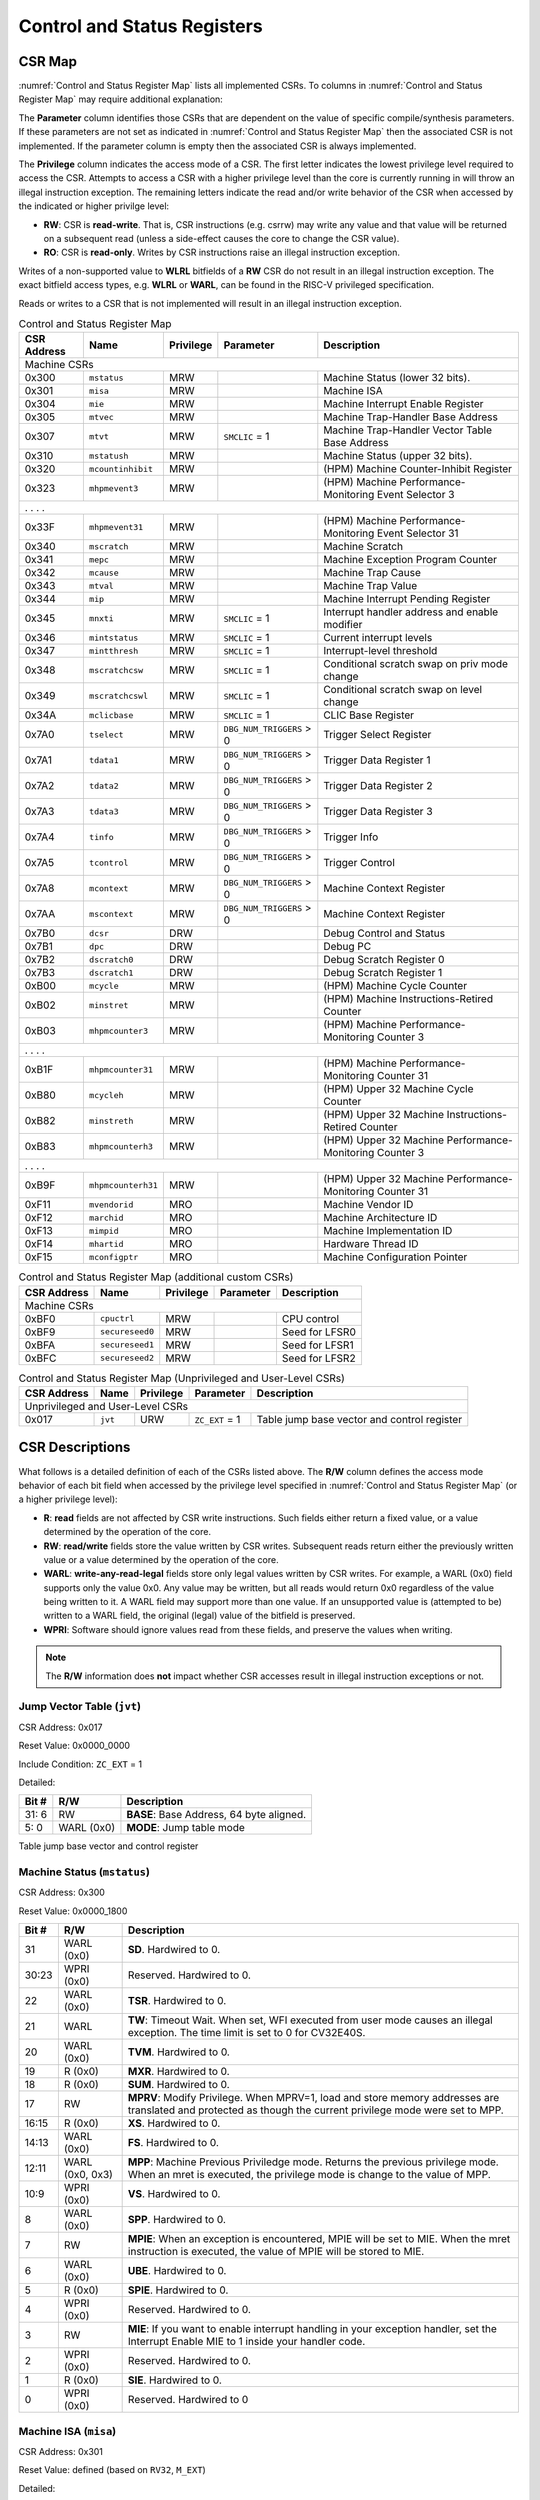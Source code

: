 .. _cs-registers:

Control and Status Registers
============================

CSR Map
-------

:numref:`Control and Status Register Map` lists all
implemented CSRs.  To columns in :numref:`Control and Status Register Map` may require additional explanation:

The **Parameter** column identifies those CSRs that are dependent on the value
of specific compile/synthesis parameters. If these parameters are not set as
indicated in :numref:`Control and Status Register Map` then the associated CSR is not implemented.  If the
parameter column is empty then the associated CSR is always implemented.

The **Privilege** column indicates the access mode of a CSR.  The first letter
indicates the lowest privilege level required to access the CSR.  Attempts to
access a CSR with a higher privilege level than the core is currently running
in will throw an illegal instruction exception. The remaining
letters indicate the read and/or write behavior of the CSR when accessed by
the indicated or higher privilge level:

* **RW**: CSR is **read-write**.  That is, CSR instructions (e.g. csrrw) may
  write any value and that value will be returned on a subsequent read (unless
  a side-effect causes the core to change the CSR value).

* **RO**: CSR is **read-only**.  Writes by CSR instructions raise an illegal
  instruction exception.

Writes of a non-supported value to **WLRL** bitfields of a **RW** CSR do not result in an illegal
instruction exception. The exact bitfield access types, e.g. **WLRL** or **WARL**, can be found in the RISC-V
privileged specification.

Reads or writes to a CSR that is not implemented will result in an illegal
instruction exception.

.. table:: Control and Status Register Map
  :name: Control and Status Register Map

  +---------------+-------------------+-----------+--------------------------+---------------------------------------------------------+
  |  CSR Address  |   Name            | Privilege | Parameter                |  Description                                            |
  +===============+===================+===========+==========================+=========================================================+
  | Machine CSRs                                                                                                                       |
  +---------------+-------------------+-----------+--------------------------+---------------------------------------------------------+
  | 0x300         | ``mstatus``       | MRW       |                          | Machine Status (lower 32 bits).                         |
  +---------------+-------------------+-----------+--------------------------+---------------------------------------------------------+
  | 0x301         | ``misa``          | MRW       |                          | Machine ISA                                             |
  +---------------+-------------------+-----------+--------------------------+---------------------------------------------------------+
  | 0x304         | ``mie``           | MRW       |                          | Machine Interrupt Enable Register                       |
  +---------------+-------------------+-----------+--------------------------+---------------------------------------------------------+
  | 0x305         | ``mtvec``         | MRW       |                          | Machine Trap-Handler Base Address                       |
  +---------------+-------------------+-----------+--------------------------+---------------------------------------------------------+
  | 0x307         | ``mtvt``          | MRW       | ``SMCLIC`` = 1           | Machine Trap-Handler Vector Table Base Address          |
  +---------------+-------------------+-----------+--------------------------+---------------------------------------------------------+
  | 0x310         | ``mstatush``      | MRW       |                          | Machine Status (upper 32 bits).                         |
  +---------------+-------------------+-----------+--------------------------+---------------------------------------------------------+
  | 0x320         | ``mcountinhibit`` | MRW       |                          | (HPM) Machine Counter-Inhibit Register                  |
  +---------------+-------------------+-----------+--------------------------+---------------------------------------------------------+
  | 0x323         | ``mhpmevent3``    | MRW       |                          | (HPM) Machine Performance-Monitoring Event Selector 3   |
  +---------------+-------------------+-----------+--------------------------+---------------------------------------------------------+
  | .               .                   .           .                                                                                  |
  +---------------+-------------------+-----------+--------------------------+---------------------------------------------------------+
  | 0x33F         | ``mhpmevent31``   | MRW       |                          | (HPM) Machine Performance-Monitoring Event Selector 31  |
  +---------------+-------------------+-----------+--------------------------+---------------------------------------------------------+
  | 0x340         | ``mscratch``      | MRW       |                          | Machine Scratch                                         |
  +---------------+-------------------+-----------+--------------------------+---------------------------------------------------------+
  | 0x341         | ``mepc``          | MRW       |                          | Machine Exception Program Counter                       |
  +---------------+-------------------+-----------+--------------------------+---------------------------------------------------------+
  | 0x342         | ``mcause``        | MRW       |                          | Machine Trap Cause                                      |
  +---------------+-------------------+-----------+--------------------------+---------------------------------------------------------+
  | 0x343         | ``mtval``         | MRW       |                          | Machine Trap Value                                      |
  +---------------+-------------------+-----------+--------------------------+---------------------------------------------------------+
  | 0x344         | ``mip``           | MRW       |                          | Machine Interrupt Pending Register                      |
  +---------------+-------------------+-----------+--------------------------+---------------------------------------------------------+
  | 0x345         | ``mnxti``         | MRW       | ``SMCLIC`` = 1           | Interrupt handler address and enable modifier           |
  +---------------+-------------------+-----------+--------------------------+---------------------------------------------------------+
  | 0x346         | ``mintstatus``    | MRW       | ``SMCLIC`` = 1           | Current interrupt levels                                |
  +---------------+-------------------+-----------+--------------------------+---------------------------------------------------------+
  | 0x347         | ``mintthresh``    | MRW       | ``SMCLIC`` = 1           | Interrupt-level threshold                               |
  +---------------+-------------------+-----------+--------------------------+---------------------------------------------------------+
  | 0x348         | ``mscratchcsw``   | MRW       | ``SMCLIC`` = 1           | Conditional scratch swap on priv mode change            |
  +---------------+-------------------+-----------+--------------------------+---------------------------------------------------------+
  | 0x349         | ``mscratchcswl``  | MRW       | ``SMCLIC`` = 1           | Conditional scratch swap on level change                |
  +---------------+-------------------+-----------+--------------------------+---------------------------------------------------------+
  | 0x34A         | ``mclicbase``     | MRW       | ``SMCLIC`` = 1           | CLIC Base Register                                      |
  +---------------+-------------------+-----------+--------------------------+---------------------------------------------------------+
  | 0x7A0         | ``tselect``       | MRW       | ``DBG_NUM_TRIGGERS`` > 0 | Trigger Select Register                                 |
  +---------------+-------------------+-----------+--------------------------+---------------------------------------------------------+
  | 0x7A1         | ``tdata1``        | MRW       | ``DBG_NUM_TRIGGERS`` > 0 | Trigger Data Register 1                                 |
  +---------------+-------------------+-----------+--------------------------+---------------------------------------------------------+
  | 0x7A2         | ``tdata2``        | MRW       | ``DBG_NUM_TRIGGERS`` > 0 | Trigger Data Register 2                                 |
  +---------------+-------------------+-----------+--------------------------+---------------------------------------------------------+
  | 0x7A3         | ``tdata3``        | MRW       | ``DBG_NUM_TRIGGERS`` > 0 | Trigger Data Register 3                                 |
  +---------------+-------------------+-----------+--------------------------+---------------------------------------------------------+
  | 0x7A4         | ``tinfo``         | MRW       | ``DBG_NUM_TRIGGERS`` > 0 | Trigger Info                                            |
  +---------------+-------------------+-----------+--------------------------+---------------------------------------------------------+
  | 0x7A5         | ``tcontrol``      | MRW       | ``DBG_NUM_TRIGGERS`` > 0 | Trigger Control                                         |
  +---------------+-------------------+-----------+--------------------------+---------------------------------------------------------+
  | 0x7A8         | ``mcontext``      | MRW       | ``DBG_NUM_TRIGGERS`` > 0 | Machine Context Register                                |
  +---------------+-------------------+-----------+--------------------------+---------------------------------------------------------+
  | 0x7AA         | ``mscontext``     | MRW       | ``DBG_NUM_TRIGGERS`` > 0 | Machine Context Register                                |
  +---------------+-------------------+-----------+--------------------------+---------------------------------------------------------+
  | 0x7B0         | ``dcsr``          | DRW       |                          | Debug Control and Status                                |
  +---------------+-------------------+-----------+--------------------------+---------------------------------------------------------+
  | 0x7B1         | ``dpc``           | DRW       |                          | Debug PC                                                |
  +---------------+-------------------+-----------+--------------------------+---------------------------------------------------------+
  | 0x7B2         | ``dscratch0``     | DRW       |                          | Debug Scratch Register 0                                |
  +---------------+-------------------+-----------+--------------------------+---------------------------------------------------------+
  | 0x7B3         | ``dscratch1``     | DRW       |                          | Debug Scratch Register 1                                |
  +---------------+-------------------+-----------+--------------------------+---------------------------------------------------------+
  | 0xB00         | ``mcycle``        | MRW       |                          | (HPM) Machine Cycle Counter                             |
  +---------------+-------------------+-----------+--------------------------+---------------------------------------------------------+
  | 0xB02         | ``minstret``      | MRW       |                          | (HPM) Machine Instructions-Retired Counter              |
  +---------------+-------------------+-----------+--------------------------+---------------------------------------------------------+
  | 0xB03         | ``mhpmcounter3``  | MRW       |                          | (HPM) Machine Performance-Monitoring Counter 3          |
  +---------------+-------------------+-----------+--------------------------+---------------------------------------------------------+
  | .               .                   .           .                                                                                  |
  +---------------+-------------------+-----------+--------------------------+---------------------------------------------------------+
  | 0xB1F         | ``mhpmcounter31`` | MRW       |                          | (HPM) Machine Performance-Monitoring Counter 31         |
  +---------------+-------------------+-----------+--------------------------+---------------------------------------------------------+
  | 0xB80         | ``mcycleh``       | MRW       |                          | (HPM) Upper 32 Machine Cycle Counter                    |
  +---------------+-------------------+-----------+--------------------------+---------------------------------------------------------+
  | 0xB82         | ``minstreth``     | MRW       |                          | (HPM) Upper 32 Machine Instructions-Retired Counter     |
  +---------------+-------------------+-----------+--------------------------+---------------------------------------------------------+
  | 0xB83         | ``mhpmcounterh3`` | MRW       |                          | (HPM) Upper 32 Machine Performance-Monitoring Counter 3 |
  +---------------+-------------------+-----------+--------------------------+---------------------------------------------------------+
  | .               .                   .           .                                                                                  |
  +---------------+-------------------+-----------+--------------------------+---------------------------------------------------------+
  | 0xB9F         | ``mhpmcounterh31``| MRW       |                          | (HPM) Upper 32 Machine Performance-Monitoring Counter 31|
  +---------------+-------------------+-----------+--------------------------+---------------------------------------------------------+
  | 0xF11         | ``mvendorid``     | MRO       |                          | Machine Vendor ID                                       |
  +---------------+-------------------+-----------+--------------------------+---------------------------------------------------------+
  | 0xF12         | ``marchid``       | MRO       |                          | Machine Architecture ID                                 |
  +---------------+-------------------+-----------+--------------------------+---------------------------------------------------------+
  | 0xF13         | ``mimpid``        | MRO       |                          | Machine Implementation ID                               |
  +---------------+-------------------+-----------+--------------------------+---------------------------------------------------------+
  | 0xF14         | ``mhartid``       | MRO       |                          | Hardware Thread ID                                      |
  +---------------+-------------------+-----------+--------------------------+---------------------------------------------------------+
  | 0xF15         | ``mconfigptr``    | MRO       |                          | Machine Configuration Pointer                           |
  +---------------+-------------------+-----------+--------------------------+---------------------------------------------------------+

.. table:: Control and Status Register Map (additional custom CSRs)
  :name: Control and Status Register Map (additional custom CSRs)


  +---------------+-------------------+-----------+--------------------------+---------------------------------------------------------+
  |  CSR Address  |   Name            | Privilege | Parameter                |  Description                                            |
  +===============+===================+===========+==========================+=========================================================+
  | Machine CSRs                                                                                                                       |
  +---------------+-------------------+-----------+--------------------------+---------------------------------------------------------+
  | 0xBF0         | ``cpuctrl``       | MRW       |                          | CPU control                                             |
  +---------------+-------------------+-----------+--------------------------+---------------------------------------------------------+
  | 0xBF9         | ``secureseed0``   | MRW       |                          | Seed for LFSR0                                          |
  +---------------+-------------------+-----------+--------------------------+---------------------------------------------------------+
  | 0xBFA         | ``secureseed1``   | MRW       |                          | Seed for LFSR1                                          |
  +---------------+-------------------+-----------+--------------------------+---------------------------------------------------------+
  | 0xBFC         | ``secureseed2``   | MRW       |                          | Seed for LFSR2                                          |
  +---------------+-------------------+-----------+--------------------------+---------------------------------------------------------+
  

.. table:: Control and Status Register Map (Unprivileged and User-Level CSRs)
  :name: Control and Status Register Map (Unprivileged and User-Level CSRs)
  
  +---------------+-------------------+-----------+--------------------------+---------------------------------------------------------+
  |  CSR Address  |   Name            | Privilege | Parameter                |  Description                                            |
  +===============+===================+===========+==========================+=========================================================+
  | Unprivileged and User-Level CSRs                                                                                                   |
  +---------------+-------------------+-----------+--------------------------+---------------------------------------------------------+
  | 0x017         | ``jvt``           | URW       | ``ZC_EXT`` = 1           | Table jump base vector and control register             |
  +---------------+-------------------+-----------+--------------------------+---------------------------------------------------------+


.. only:: ZICNTR

  .. table:: Control and Status Register Map (additional CSRs for Zicntr)
    :name: Control and Status Register Map (additional CSRs for Zicntr)

    +---------------+-------------------+-----------+---------------------+---------------------------------------------------------+
    |  CSR Address  |   Name            | Privilege | Parameter           |  Description                                            |
    +===============+===================+===========+=====================+=========================================================+
    | User CSRs                                                                                                                     |
    +---------------+-------------------+-----------+---------------------+---------------------------------------------------------+
    | 0xC00         | ``cycle``         | URO       |                     | Cycle Counter                                           |
    +---------------+-------------------+-----------+---------------------+---------------------------------------------------------+
    | 0xC02         | ``instret``       | URO       |                     | Instructions-Retired Counter                            |
    +---------------+-------------------+-----------+---------------------+---------------------------------------------------------+
    | 0xC80         | ``cycleh``        | URO       |                     | Upper 32 Cycle Counter                                  |
    +---------------+-------------------+-----------+---------------------+---------------------------------------------------------+
    | 0xC82         | ``instreth``      | URO       |                     | Upper 32 Instructions-Retired Counter                   |
    +---------------+-------------------+-----------+---------------------+---------------------------------------------------------+

.. only:: ZIHPM

  .. table:: Control and Status Register Map (additional CSRs for Zihpm)
    :name: Control and Status Register Map (additional CSRs for Zihpm)

    +---------------+-------------------+-----------+---------------------+---------------------------------------------------------+
    |  CSR Address  |   Name            | Privilege | Parameter           |  Description                                            |
    +===============+===================+===========+=====================+=========================================================+
    | User CSRs                                                                                                                     |
    +---------------+-------------------+-----------+---------------------+---------------------------------------------------------+
    | 0xC03         | ``hpmcounter3``   | URO       |                     | (HPM) Performance-Monitoring Counter 3                  |
    +---------------+-------------------+-----------+---------------------+---------------------------------------------------------+
    | .               .                   .           .                     .                                                       |
    +---------------+-------------------+-----------+---------------------+---------------------------------------------------------+
    | 0xC1F         | ``hpmcounter31``  | URO       |                     | (HPM) Performance-Monitoring Counter 31                 |
    +---------------+-------------------+-----------+---------------------+---------------------------------------------------------+
    | 0xC83         | ``hpmcounterh3``  | URO       |                     | (HPM) Upper 32 Performance-Monitoring Counter 3         |
    +---------------+-------------------+-----------+---------------------+---------------------------------------------------------+
    | .               .                   .           .                     .                                                       |
    +---------------+-------------------+-----------+---------------------+---------------------------------------------------------+
    | 0xC9F         | ``hpmcounterh31`` | URO       |                     | (HPM) Upper 32 Performance-Monitoring Counter 31        |
    +---------------+-------------------+-----------+---------------------+---------------------------------------------------------+

.. only:: USER

  .. table:: Control and Status Register Map (additional CSRs for User mode support)
    :name: Control and Status Register Map (additional CSRs for User mode support)

    +-------------------+----------------+------------+------------+----------------------------------------------------+
    | CSR address       |   Name         | Privilege  | Parameter  |   Description                                      |
    +-------------------+----------------+------------+------------+----------------------------------------------------+
    | Machine CSRs                                                                                                      |
    +===================+================+============+============+====================================================+
    | 0x306             | ``mcounteren`` | MRW        |            | Machine Counter Enable                             |
    +-------------------+----------------+------------+------------+----------------------------------------------------+
    | 0x30A             | ``menvcfg``    | MRW        |            | Machine Environment Configuration (lower 32 bits)  |
    +-------------------+----------------+------------+------------+----------------------------------------------------+
    | 0x31A             | ``menvcfgh``   | MRW        |            | Machine Environment Configuration (upper 32 bits)  |
    +-------------------+----------------+------------+------------+----------------------------------------------------+

.. only:: PMP

  .. table:: Control and Status Register Map (additional CSRs for PMP)
    :name: Control and Status Register Map (additional CSRs for PMP)

    +---------------+-------------------+-----------+---------------------+---------------------------------------------------------+
    |  CSR Address  |   Name            | Privilege | Parameter           |  Description                                            |
    +===============+===================+===========+=====================+=========================================================+
    | Machine CSRs                                                                                                                  |
    +---------------+-------------------+-----------+---------------------+---------------------------------------------------------+
    | 0x3A0         | ``pmpcfg0``       | MRW       |                     | Physical memory protection configuration.               |
    +---------------+-------------------+-----------+---------------------+---------------------------------------------------------+
    | 0x3A1         | ``pmpcfg1``       | MRW       |                     | Physical memory protection configuration.               |
    +---------------+-------------------+-----------+---------------------+---------------------------------------------------------+
    | 0x3A2         | ``pmpcfg2``       | MRW       |                     | Physical memory protection configuration.               |
    +---------------+-------------------+-----------+---------------------+---------------------------------------------------------+
    | ...           | ...               | ...       |                     | ...                                                     |
    +---------------+-------------------+-----------+---------------------+---------------------------------------------------------+
    | 0x3AF         | ``pmpcfg15``      | MRW       |                     | Physical memory protection configuration.               |
    +---------------+-------------------+-----------+---------------------+---------------------------------------------------------+
    | 0x3B0         | ``pmpaddr0``      | MRW       |                     | Physical memory protection address register.            |
    +---------------+-------------------+-----------+---------------------+---------------------------------------------------------+
    | 0x3B1         | ``pmpaddr1``      | MRW       |                     | Physical memory protection address register.            |
    +---------------+-------------------+-----------+---------------------+---------------------------------------------------------+
    | 0x3B2         | ``pmpaddr2``      | MRW       |                     | Physical memory protection address register.            |
    +---------------+-------------------+-----------+---------------------+---------------------------------------------------------+
    | ...           | ...               | ...       |                     | ...                                                     |
    +---------------+-------------------+-----------+---------------------+---------------------------------------------------------+
    | 0x3EF         | ``pmpaddr63``     | MRW       |                     | Physical memory protection address register.            |
    +---------------+-------------------+-----------+---------------------+---------------------------------------------------------+
    | 0x747         | ``mseccfg``       | MRW       |                     | Machine Security Configuration (lower 32 bits).         |
    +---------------+-------------------+-----------+---------------------+---------------------------------------------------------+
    | 0x757         | ``mseccfgh``      | MRW       |                     | Machine Security Configuration (upper 32 bits).         |
    +---------------+-------------------+-----------+---------------------+---------------------------------------------------------+

.. only:: FPU

  .. table:: Control and Status Register Map (additional CSRs for F extension)
    :name: Control and Status Register Map (additional CSRs for F extension)

    +---------------+-------------------+-----------+---------------------+---------------------------------------------------------+
    |  CSR Address  |   Name            | Privilege | Parameter           |  Description                                            |
    +===============+===================+===========+=====================+=========================================================+
    | User CSRs                                                                                                                     |
    +---------------+-------------------+-----------+---------------------+---------------------------------------------------------+
    | 0x001         | ``fflags``        | URW       | ``FPU`` = 1         | Floating-point accrued exceptions.                      |
    +---------------+-------------------+-----------+---------------------+---------------------------------------------------------+
    | 0x002         | ``frm``           | URW       | ``FPU`` = 1         | Floating-point dynamic rounding mode.                   |
    +---------------+-------------------+-----------+---------------------+---------------------------------------------------------+
    | 0x003         | ``fcsr``          | URW       | ``FPU`` = 1         | Floating-point control and status register.             |
    +---------------+-------------------+-----------+---------------------+---------------------------------------------------------+



CSR Descriptions
-----------------

What follows is a detailed definition of each of the CSRs listed above. The
**R/W** column defines the access mode behavior of each bit field when
accessed by the privilege level specified in :numref:`Control and Status Register Map` (or a higher privilege
level):

* **R**: **read** fields are not affected by CSR write instructions.  Such
  fields either return a fixed value, or a value determined by the operation of
  the core.

* **RW**: **read/write** fields store the value written by CSR writes. Subsequent
  reads return either the previously written value or a value determined by the
  operation of the core.

* **WARL**: **write-any-read-legal** fields store only legal values written by CSR writes.
  For example, a WARL (0x0) field supports only the value 0x0. Any value may be written, but
  all reads would return 0x0 regardless of the value being written to it. A WARL field may
  support more than one value. If an unsupported value is (attempted to be) written to a WARL field, the original (legal) value
  of the bitfield is preserved.

* **WPRI**: Software should ignore values read from these fields, and preserve the values when writing.

.. note::

   The **R/W** information does **not** impact whether CSR accesses result in illegal instruction exceptions or not.

.. only:: FPU

  .. _csr-fflags:

  Floating-point accrued exceptions (``fflags``)
  ~~~~~~~~~~~~~~~~~~~~~~~~~~~~~~~~~~~~~~~~~~~~~~

  CSR Address: 0x001 (only present if ``FPU`` = 1)

  Reset Value: 0x0000_0000

  +-------------+-----------+-------------------------------------------------------------------------+
  |   Bit #     |   R/W     |   Description                                                           |
  +=============+===========+=========================================================================+
  | 31:5        | R (0x0)   | Hardwired to 0.                                                         |
  +-------------+-----------+-------------------------------------------------------------------------+
  | 4           | RW        | NV- Invalid Operation                                                   |
  +-------------+-----------+-------------------------------------------------------------------------+
  | 3           | RW        | DZ - Divide by Zero                                                     |
  +-------------+-----------+-------------------------------------------------------------------------+
  | 2           | RW        | OF - Overflow                                                           |
  +-------------+-----------+-------------------------------------------------------------------------+
  | 1           | RW        | UF - Underflow                                                          |
  +-------------+-----------+-------------------------------------------------------------------------+
  | 0           | RW        | NX - Inexact                                                            |
  +-------------+-----------+-------------------------------------------------------------------------+

  .. Comment: I have not tested any CSRs that require FPU=1.  The Mode spec on all of these is suspect.
  .. _csr-frm:

  Floating-point dynamic rounding mode (``frm``)
  ~~~~~~~~~~~~~~~~~~~~~~~~~~~~~~~~~~~~~~~~~~~~~~

  CSR Address: 0x002 (only present if ``FPU`` = 1)

  Reset Value: 0x0000_0000

  +-------------+-----------+------------------------------------------------------------------------+
  |   Bit #     |  R/W      |   Description                                                          |
  +=============+===========+========================================================================+
  | 31:3        | R (0x0)   | Hardwired to 0.                                                        |
  +-------------+-----------+------------------------------------------------------------------------+
  | 2:0         | RW        | Rounding mode. 000 = RNE, 001 = RTZ, 010 = RDN, 011 = RUP, 100 = RMM   |
  |             |           | 101 = Invalid, 110 = Invalid, 111 = DYN.                               |
  +-------------+-----------+------------------------------------------------------------------------+

  .. _csr-fcsr:

  Floating-point control and status register (``fcsr``)
  ~~~~~~~~~~~~~~~~~~~~~~~~~~~~~~~~~~~~~~~~~~~~~~~~~~~~~

  CSR Address: 0x003 (only present if ``FPU`` = 1)

  Reset Value: 0x0000_0000

  +-------------+-----------+------------------------------------------------------------------------+
  |   Bit #     |  R/W      |   Description                                                          |
  +=============+===========+========================================================================+
  | 31:8        | R (0x0)   | Hardwired to 0.                                                        |
  +-------------+-----------+------------------------------------------------------------------------+
  | 7:5         | RW        | Rounding Mode (``frm``)                                                |
  +-------------+-----------+------------------------------------------------------------------------+
  | 4:0         | RW        | Accrued Exceptions (``fflags``)                                        |
  +-------------+-----------+------------------------------------------------------------------------+



.. _csr-jvt:

Jump Vector Table (``jvt``)
~~~~~~~~~~~~~~~~~~~~~~~~~~~

CSR Address: 0x017

Reset Value: 0x0000_0000

Include Condition: ``ZC_EXT`` = 1

Detailed:

+-------------+--------------+-------------------------------------------------------------------------+
|   Bit #     |   R/W        |           Description                                                   |
+=============+==============+=========================================================================+
| 31: 6       |   RW         | **BASE**: Base Address, 64 byte aligned.                                |
+-------------+--------------+-------------------------------------------------------------------------+
|  5: 0       |   WARL (0x0) | **MODE**: Jump table mode                                               |
+-------------+--------------+-------------------------------------------------------------------------+

Table jump base vector and control register


.. _csr-mstatus:

Machine Status (``mstatus``)
~~~~~~~~~~~~~~~~~~~~~~~~~~~~

CSR Address: 0x300

Reset Value: 0x0000_1800

+-------------+------------------+---------------------------------------------------------------------------------------------------------------------------------------------------------------------------------------------------------------------------------------------------------------+
|   Bit #     |   R/W            |   Description                                                                                                                                                                                                                                                 |
+=============+==================+===============================================================================================================================================================================================================================================================+
| 31          | WARL (0x0)       | **SD**. Hardwired to 0.                                                                                                                                                                                                                                       |
+-------------+------------------+---------------------------------------------------------------------------------------------------------------------------------------------------------------------------------------------------------------------------------------------------------------+
| 30:23       | WPRI (0x0)       | Reserved. Hardwired to 0.                                                                                                                                                                                                                                     |
+-------------+------------------+---------------------------------------------------------------------------------------------------------------------------------------------------------------------------------------------------------------------------------------------------------------+
| 22          | WARL (0x0)       | **TSR**. Hardwired to 0.                                                                                                                                                                                                                                      |
+-------------+------------------+---------------------------------------------------------------------------------------------------------------------------------------------------------------------------------------------------------------------------------------------------------------+
| 21          | WARL             | **TW**: Timeout Wait. When set, WFI executed from user mode causes an illegal exception. The time limit is set to 0 for CV32E40S.                                                                                                                             |
+-------------+------------------+---------------------------------------------------------------------------------------------------------------------------------------------------------------------------------------------------------------------------------------------------------------+
| 20          | WARL (0x0)       | **TVM**. Hardwired to 0.                                                                                                                                                                                                                                      |
+-------------+------------------+---------------------------------------------------------------------------------------------------------------------------------------------------------------------------------------------------------------------------------------------------------------+
| 19          | R (0x0)          | **MXR**. Hardwired to 0.                                                                                                                                                                                                                                      |
+-------------+------------------+---------------------------------------------------------------------------------------------------------------------------------------------------------------------------------------------------------------------------------------------------------------+
| 18          | R (0x0)          | **SUM**. Hardwired to 0.                                                                                                                                                                                                                                      |
+-------------+------------------+---------------------------------------------------------------------------------------------------------------------------------------------------------------------------------------------------------------------------------------------------------------+
| 17          | RW               | **MPRV**: Modify Privilege. When MPRV=1, load and store memory addresses are translated and protected as though the current privilege mode were set to MPP.                                                                                                   |
+-------------+------------------+---------------------------------------------------------------------------------------------------------------------------------------------------------------------------------------------------------------------------------------------------------------+
| 16:15       | R (0x0)          | **XS**. Hardwired to 0.                                                                                                                                                                                                                                       |
+-------------+------------------+---------------------------------------------------------------------------------------------------------------------------------------------------------------------------------------------------------------------------------------------------------------+
| 14:13       | WARL (0x0)       | **FS**. Hardwired to 0.                                                                                                                                                                                                                                       |
+-------------+------------------+---------------------------------------------------------------------------------------------------------------------------------------------------------------------------------------------------------------------------------------------------------------+
| 12:11       | WARL (0x0, 0x3)  | **MPP**: Machine Previous Priviledge mode. Returns the previous privilege mode. When an mret is executed, the privilege mode is change to the value of MPP.                                                                                                   |
+-------------+------------------+---------------------------------------------------------------------------------------------------------------------------------------------------------------------------------------------------------------------------------------------------------------+
| 10:9        | WPRI (0x0)       | **VS**. Hardwired to 0.                                                                                                                                                                                                                                       |
+-------------+------------------+---------------------------------------------------------------------------------------------------------------------------------------------------------------------------------------------------------------------------------------------------------------+
| 8           | WARL (0x0)       | **SPP**. Hardwired to 0.                                                                                                                                                                                                                                      |
+-------------+------------------+---------------------------------------------------------------------------------------------------------------------------------------------------------------------------------------------------------------------------------------------------------------+
| 7           | RW               | **MPIE**: When an exception is encountered, MPIE will be set to MIE. When the mret instruction is executed, the value of MPIE will be stored to MIE.                                                                                                          |
+-------------+------------------+---------------------------------------------------------------------------------------------------------------------------------------------------------------------------------------------------------------------------------------------------------------+
| 6           | WARL (0x0)       | **UBE**. Hardwired to 0.                                                                                                                                                                                                                                      |
+-------------+------------------+---------------------------------------------------------------------------------------------------------------------------------------------------------------------------------------------------------------------------------------------------------------+
| 5           | R (0x0)          | **SPIE**. Hardwired to 0.                                                                                                                                                                                                                                     |
+-------------+------------------+---------------------------------------------------------------------------------------------------------------------------------------------------------------------------------------------------------------------------------------------------------------+
| 4           | WPRI (0x0)       | Reserved. Hardwired to 0.                                                                                                                                                                                                                                     |
+-------------+------------------+---------------------------------------------------------------------------------------------------------------------------------------------------------------------------------------------------------------------------------------------------------------+
| 3           | RW               | **MIE**: If you want to enable interrupt handling in your exception handler, set the Interrupt Enable MIE to 1 inside your handler code.                                                                                                                      |
+-------------+------------------+---------------------------------------------------------------------------------------------------------------------------------------------------------------------------------------------------------------------------------------------------------------+
| 2           | WPRI (0x0)       | Reserved. Hardwired to 0.                                                                                                                                                                                                                                     |
+-------------+------------------+---------------------------------------------------------------------------------------------------------------------------------------------------------------------------------------------------------------------------------------------------------------+
| 1           | R (0x0)          | **SIE**. Hardwired to 0.                                                                                                                                                                                                                                      |
+-------------+------------------+---------------------------------------------------------------------------------------------------------------------------------------------------------------------------------------------------------------------------------------------------------------+
| 0           | WPRI (0x0)       | Reserved. Hardwired to 0                                                                                                                                                                                                                                      |
+-------------+------------------+---------------------------------------------------------------------------------------------------------------------------------------------------------------------------------------------------------------------------------------------------------------+

Machine ISA (``misa``)
~~~~~~~~~~~~~~~~~~~~~~

CSR Address: 0x301

Reset Value: defined (based on ``RV32``, ``M_EXT``)

Detailed:

+-------------+------------+------------------------------------------------------------------------+
|   Bit #     |   R/W      |   Description                                                          |
+=============+============+========================================================================+
| 31:30       | WARL (0x1) |  **MXL** (Machine XLEN).                                               |
+-------------+------------+------------------------------------------------------------------------+
| 29:26       | WARL (0x0) | (Reserved).                                                            |
+-------------+------------+------------------------------------------------------------------------+
| 25          | WARL (0x0) | **Z** (Reserved).                                                      |
+-------------+------------+------------------------------------------------------------------------+
| 24          | WARL (0x0) | **Y** (Reserved).                                                      |
+-------------+------------+------------------------------------------------------------------------+
| 23          | WARL (0x1) | **X** (Non-standard extensions present).                               |
+-------------+------------+------------------------------------------------------------------------+
| 22          | WARL (0x0) | **W** (Reserved).                                                      |
+-------------+------------+------------------------------------------------------------------------+
| 21          | WARL (0x0) | **V** (Tentatively reserved for Vector extension).                     |
+-------------+------------+------------------------------------------------------------------------+
| 20          | WARL (0x1) | **U** (User mode implemented).                                         |
+-------------+------------+------------------------------------------------------------------------+
| 19          | WARL (0x0) | **T** (Tentatively reserved for Transactional Memory extension).       |
+-------------+------------+------------------------------------------------------------------------+
| 18          | WARL (0x0) | **S** (Supervisor mode implemented).                                   |
+-------------+------------+------------------------------------------------------------------------+
| 17          | WARL (0x0) | **R** (Reserved).                                                      |
+-------------+------------+------------------------------------------------------------------------+
| 16          | WARL (0x0) | **Q** (Quad-precision floating-point extension).                       |
+-------------+------------+------------------------------------------------------------------------+
| 15          | WARL (0x0) | **P** (Packed-SIMD extension).                                         |
+-------------+------------+------------------------------------------------------------------------+
| 14          | WARL (0x0) | **O** (Reserved).                                                      |
+-------------+------------+------------------------------------------------------------------------+
| 13          | WARL (0x0) | **N**                                                                  |
+-------------+------------+------------------------------------------------------------------------+
| 12          | WARL       | **M** (Integer Multiply/Divide extension).                             |
+-------------+------------+------------------------------------------------------------------------+
| 11          | WARL (0x0) | **L** (Tentatively reserved for Decimal Floating-Point extension).     |
+-------------+------------+------------------------------------------------------------------------+
| 10          | WARL (0x0) | **K** (Reserved).                                                      |
+-------------+------------+------------------------------------------------------------------------+
| 9           | WARL (0x0) | **J** (Tentatively reserved for Dynamically Translated Languages       |
|             |            | extension).                                                            |
+-------------+------------+------------------------------------------------------------------------+
| 8           | WARL       | **I** (RV32I/64I/128I base ISA).                                       |
+-------------+------------+------------------------------------------------------------------------+
| 7           | WARL (0x0) | **H** (Hypervisor extension).                                          |
+-------------+------------+------------------------------------------------------------------------+
| 6           | WARL (0x0) | **G** (Additional standard extensions present).                        |
+-------------+------------+------------------------------------------------------------------------+
| 5           | WARL (0x0) | **F** (Single-precision floating-point extension).                     |
+-------------+------------+------------------------------------------------------------------------+
| 4           | WARL       | **E** (RV32E base ISA).                                                |
+-------------+------------+------------------------------------------------------------------------+
| 3           | WARL (0x0) | **D** (Double-precision floating-point extension).                     |
+-------------+------------+------------------------------------------------------------------------+
| 2           | WARL (0x1) | **C** (Compressed extension).                                          |
+-------------+------------+------------------------------------------------------------------------+
| 1           | WARL (0x0) | **B** Reserved.                                                        |
+-------------+------------+------------------------------------------------------------------------+
| 0           | WARL (0x0) | **A** (Atomic extension).                                              |
+-------------+------------+------------------------------------------------------------------------+

All bitfields in the ``misa`` CSR read as 0 except for the following:

* **C** = 1
* **I** = 1 if ``RV32`` == RV32I
* **E** = 1 if ``RV32`` == RV32E
* **M** = 1 if ``M_EXT`` == M
* **MXL** = 1 (i.e. XLEN = 32)
* **U** = 1
* **X** = 1

Machine Interrupt Enable Register (``mie``) - ``SMCLIC`` == 0
~~~~~~~~~~~~~~~~~~~~~~~~~~~~~~~~~~~~~~~~~~~~~~~~~~~~~~~~~~~~~

CSR Address: 0x304

Reset Value: 0x0000_0000

Detailed:

+-------------+-----------+------------------------------------------------------------------------------------------+
|   Bit #     |   R/W     |   Description                                                                            |
+=============+===========+==========================================================================================+
| 31:16       | RW        | Machine Fast Interrupt Enables: Set bit x to enable interrupt irq_i[x].                  |
+-------------+-----------+------------------------------------------------------------------------------------------+
| 15:12       | WARL (0x0)| Reserved. Hardwired to 0.                                                                |
+-------------+-----------+------------------------------------------------------------------------------------------+
| 11          | RW        | **MEIE**: Machine External Interrupt Enable, if set, irq_i[11] is enabled.               |
+-------------+-----------+------------------------------------------------------------------------------------------+
| 10          | WARL (0x0)| Reserved. Hardwired to 0.                                                                |
+-------------+-----------+------------------------------------------------------------------------------------------+
|  9          | WARL (0x0)| **SEIE**. Hardwired to 0                                                                 |
+-------------+-----------+------------------------------------------------------------------------------------------+
|  8          | WARL (0x0)| Reserved. Hardwired to 0.                                                                |
+-------------+-----------+------------------------------------------------------------------------------------------+
|  7          | RW        | **MTIE**: Machine Timer Interrupt Enable, if set, irq_i[7] is enabled.                   |
+-------------+-----------+------------------------------------------------------------------------------------------+
|  6          | WARL (0x0)| Reserved. Hardwired to 0.                                                                |
+-------------+-----------+------------------------------------------------------------------------------------------+
|  5          | WARL (0x0)| **STIE**. Hardwired to 0.                                                                |
+-------------+-----------+------------------------------------------------------------------------------------------+
|  4          | WARL (0x0)| Reserved. Hardwired to 0.                                                                |
+-------------+-----------+------------------------------------------------------------------------------------------+
|  3          | RW        | **MSIE**: Machine Software Interrupt Enable, if set, irq_i[3] is enabled.                |
+-------------+-----------+------------------------------------------------------------------------------------------+
|  2          | WARL (0x0)| Reserved. Hardwired to 0.                                                                |
+-------------+-----------+------------------------------------------------------------------------------------------+
|  1          | WARL (0x0)| **SSIE**. Hardwired to 0.                                                                |
+-------------+-----------+------------------------------------------------------------------------------------------+
|  0          | WARL (0x0)| Reserved. Hardwired to 0.                                                                |
+-------------+-----------+------------------------------------------------------------------------------------------+

Machine Interrupt Enable Register (``mie``) - ``SMCLIC`` == 1
~~~~~~~~~~~~~~~~~~~~~~~~~~~~~~~~~~~~~~~~~~~~~~~~~~~~~~~~~~~~~

CSR Address: 0x304

Reset Value: 0x0000_0000

Detailed:

+-------------+-----------+------------------------------------------------------------------------------------------+
|   Bit #     |   R/W     |   Description                                                                            |
+=============+===========+==========================================================================================+
| 31:0        | WARL (0x0)| Reserved. Hardwired to 0.                                                                |
+-------------+-----------+------------------------------------------------------------------------------------------+

.. note::
   In CLIC mode the ``mie`` CSR is replaced by separate memory-mapped interrupt enables (``clicintie``).

.. _csr-mtvec:

Machine Trap-Vector Base Address (``mtvec``) - ``SMCLIC`` == 0
~~~~~~~~~~~~~~~~~~~~~~~~~~~~~~~~~~~~~~~~~~~~~~~~~~~~~~~~~~~~~~

CSR Address: 0x305

Reset Value: Defined

Detailed:

+---------+------------------+---------------------------------------------------------------------------------------------------------------+
|   Bit # | R/W              |   Description                                                                                                 |
+=========+==================+===============================================================================================================+
| 31:7    | RW               | **BASE[31:7]**: Trap-handler base address, always aligned to 128 bytes.                                       |
+---------+------------------+---------------------------------------------------------------------------------------------------------------+
| 6:2     | WARL (0x0)       | **BASE[6:2]**: Trap-handler base address, always aligned to 128 bytes. ``mtvec[6:2]`` is hardwired to 0x0.    |
+---------+------------------+---------------------------------------------------------------------------------------------------------------+
| 1:0     | WARL (0x0, 0x1)  | **MODE[0]**: Interrupt handling mode. 0x0 = non-vectored basic mode, 0x1 = vectored basic mode.               |
+---------+------------------+---------------------------------------------------------------------------------------------------------------+

The initial value of ``mtvec`` is equal to {**mtvec_addr_i[31:7]**, 5'b0, 2'b01}.

When an exception or an interrupt is encountered, the core jumps to the corresponding
handler using the content of the ``mtvec[31:7]`` as base address. Both direct mode and vectored mode
are supported.

The NMI vector location is at index 15 of the machine trap vector table for both direct mode and vectored mode (i.e. at {**mtvec[31:7]**, 5'hF, 2'b00}).

.. _csr-mtvec-smclic:

Machine Trap-Vector Base Address (``mtvec``) - ``SMCLIC`` == 1
~~~~~~~~~~~~~~~~~~~~~~~~~~~~~~~~~~~~~~~~~~~~~~~~~~~~~~~~~~~~~~

CSR Address: 0x305

Reset Value: Defined

Detailed:

+---------+------------------+---------------------------------------------------------------------------------------------------------------+
|   Bit # | R/W              |   Description                                                                                                 |
+=========+==================+===============================================================================================================+
| 31:7    | RW               | **BASE[31:7]**: Trap-handler base address, always aligned to 128 bytes.                                       |
+---------+------------------+---------------------------------------------------------------------------------------------------------------+
| 6:2     | WARL (0x0)       | **BASE[6:2]**: Trap-handler base address, always aligned to 128 bytes. ``mtvec[6:2]`` is hardwired to 0x0.    |
+---------+------------------+---------------------------------------------------------------------------------------------------------------+
| 1:0     | WARL (0x3)       | **MODE**: Interrupt handling mode. Always CLIC mode.                                                          |
+---------+------------------+---------------------------------------------------------------------------------------------------------------+

The initial value of ``mtvec`` is equal to {**mtvec_addr_i[31:7]**, 5'b0, 2'b11}.

.. _csr-mtvt:

Machine Trap Vector Table Base Address (``mtvt``)
~~~~~~~~~~~~~~~~~~~~~~~~~~~~~~~~~~~~~~~~~~~~~~~~~

CSR Address: 0x307

Reset Value: 0x0000_0000

Include Condition: ``SMCLIC`` = 1

Detailed:

+-------------+------------+-----------------------------------------------------------------------+
|   Bit #     |   R/W      |           Description                                                 |
+=============+============+=======================================================================+
| 31:N        | RW         | **BASE[31:N]**: Trap-handler vector table base address.               |
|             |            | N = maximum(6, 2+SMCLIC_ID_WIDTH).                                    |
|             |            | See note below for alignment restrictions.                            |
+-------------+------------+-----------------------------------------------------------------------+
| N-1:6       | WARL (0x0) | **BASE[N-1:6]**: Trap-handler vector table base address.              |
|             |            | This field is only defined if N > 6.                                  |
|             |            | N = maximum(6, 2+SMCLIC_ID_WIDTH).                                    |
|             |            | ``mtvt[N-1:6]`` is hardwired to 0x0.                                  |
|             |            | See note below for  alignment restrictions.                           |
+-------------+------------+-----------------------------------------------------------------------+
| 5:0         | R (0x0)    | Reserved. Hardwired to 0.                                             |
+-------------+------------+-----------------------------------------------------------------------+

.. note::
   The ``mtvt`` CSR holds the base address of the trap vector table, which has its alignment restricted to both at least 64-bytes and to
   ``2^(2+SMCLIC_ID_WIDTH)`` bytes or greater power-of-two boundary. For example if ``SMCLIC_ID_WIDTH`` = 8, then 256 CLIC interrupts are supported and the trap vector table
   is aligned to 1024 bytes, and therefore **BASE[9:6]** will be WARL (0x0).

Machine Status (``mstatush``)
~~~~~~~~~~~~~~~~~~~~~~~~~~~~~

CSR Address: 0x310

Reset Value: 0x0000_0000

Detailed:

+------+--------------+-------------------------------------------------+
| Bit# |  R/W         | Definition                                      |
+======+==============+=================================================+
| 31:6 | WPRI  (0x0)  | Reserved. Hardwired to 0.                       |
+------+--------------+-------------------------------------------------+
| 5    | WARL (0x0)   | **MBE**. Hardwired to 0.                        |
+------+--------------+-------------------------------------------------+
| 4    | WARL (0x0)   | **SBE**. Hardwired to 0.                        |
+------+--------------+-------------------------------------------------+
| 3:0  | WPRI (0x0)   | Reserved. Hardwired to 0.                       |
+------+--------------+-------------------------------------------------+

.. only:: USER

  Machine Counter Enable (``mcounteren``)
  ~~~~~~~~~~~~~~~~~~~~~~~~~~~~~~~~~~~~~~~

  CSR Address: 0x306

  Reset Value: 0x0000_0000

  Detailed:

  Each bit in the machine counter-enable register allows the associated read-only
  unprivileged shadow performance register to be read from user mode. If the bit
  is clear an attempt to read the register in user mode will trigger an illegal
  instruction exception.

  +-------+------------+------------------------------------------------------------------+
  | Bit#  | R/W        | Description                                                      |
  +=======+============+==================================================================+
  | 31:3  | WARL (0x0) | Hardwired to 0.                                                  |
  +-------+------------+------------------------------------------------------------------+
  | 2     | RW         | **IR**: ``instret`` enable for user mode.                        |
  +-------+------------+------------------------------------------------------------------+
  | 1     | WARL (0x0) | **TM**. Hardwired to 0.                                          |
  +-------+------------+------------------------------------------------------------------+
  | 0     | RW         | **CY**: ``cycle`` enable for user mode.                          |
  +-------+------------+------------------------------------------------------------------+

  Machine Environment Configuration (``menvcfg``)
  ~~~~~~~~~~~~~~~~~~~~~~~~~~~~~~~~~~~~~~~~~~~~~~~

  CSR Address: 0x30A

  Reset Value: 0x0000_0000

  Detailed:

  +------+-------------+---------------------------------------------------------------+
  | Bit# |  R/W        | Definition                                                    |
  +======+=============+===============================================================+
  | 31:8 | WPRI (0x0)  | Reserved. Hardwired to 0.                                     |
  +------+-------------+---------------------------------------------------------------+
  | 7    | R (0x0)     | **CBZE**. Hardwired to 0.                                     |
  +------+-------------+---------------------------------------------------------------+
  | 6    | R (0x0)     | **CBCFE**. Hardwired to 0.                                    |
  +------+-------------+---------------------------------------------------------------+
  | 5:4  | R (0x0)     | **CBIE**. Hardwired to 0.                                     |
  +------+-------------+---------------------------------------------------------------+
  | 3:1  | R (0x0)     | Reserved. Hardwired to 0.                                     |
  +------+-------------+---------------------------------------------------------------+
  | 0    | R (0x0)     | **FIOM**. Hardwired to 0.                                     |
  +------+-------------+---------------------------------------------------------------+

  Machine Environment Configuration (``menvcfgh``)
  ~~~~~~~~~~~~~~~~~~~~~~~~~~~~~~~~~~~~~~~~~~~~~~~~

  CSR Address: 0x31A

  Reset Value: 0x0000_0000

  Detailed:

  +------+-------------+---------------------------------------------------------------+
  | Bit# |  R/W        | Definition                                                    |
  +======+=============+===============================================================+
  | 31   | R (0x0)     | **STCE**. Hardwired to 0                                      |
  +------+-------------+---------------------------------------------------------------+
  | 30:0 | WPRI (0x0)  | Reserved. Hardwired to 0.                                     |
  +------+-------------+---------------------------------------------------------------+

Machine Counter-Inhibit Register (``mcountinhibit``)
~~~~~~~~~~~~~~~~~~~~~~~~~~~~~~~~~~~~~~~~~~~~~~~~~~~~~

CSR Address: 0x320

Reset Value: 0x0000_0005

The performance counter inhibit control register. The default value is to inihibit all implemented counters out of reset.
The bit returns a read value of 0 for non implemented counters.

Detailed:

+-------+-------------+------------------------------------------------------------------+
| Bit#  | R/W         | Description                                                      |
+=======+=============+==================================================================+
| 31:3  | WARL (0x0)  | Hardwired to 0.                                                  |
+-------+-------------+------------------------------------------------------------------+
| 2     | WARL        | **IR**: ``minstret`` inhibit                                     |
+-------+-------------+------------------------------------------------------------------+
| 1     | WARL (0x0)  | Hardwired to 0.                                                  |
+-------+-------------+------------------------------------------------------------------+
| 0     | WARL        | **CY**: ``mcycle`` inhibit                                       |
+-------+-------------+------------------------------------------------------------------+

Machine Performance Monitoring Event Selector (``mhpmevent3 .. mhpmevent31``)
~~~~~~~~~~~~~~~~~~~~~~~~~~~~~~~~~~~~~~~~~~~~~~~~~~~~~~~~~~~~~~~~~~~~~~~~~~~~~

CSR Address: 0x323 - 0x33F

Reset Value: 0x0000_0000

Detailed:

+-------+-------------+---------------------------------------------------------------+
| Bit#  |  R/W        | Definition                                                    |
+=======+=============+===============================================================+
| 31:0  | WARL (0x0)  | Hardwired to 0.                                               |
+-------+-------------+---------------------------------------------------------------+


Machine Scratch (``mscratch``)
~~~~~~~~~~~~~~~~~~~~~~~~~~~~~~

CSR Address: 0x340

Reset Value: 0x0000_0000

Detailed:

+-------------+-----------+------------------------------------------------------------------------+
|   Bit #     |   R/W     |   Description                                                          |
+=============+===========+========================================================================+
| 31:0        | RW        | Scratch value                                                          |
+-------------+-----------+------------------------------------------------------------------------+

Machine Exception PC (``mepc``)
~~~~~~~~~~~~~~~~~~~~~~~~~~~~~~~

CSR Address: 0x341

Reset Value: 0x0000_0000

+-------------+------------+------------------------------------------------------------------------+
|   Bit #     |   R/W      |   Description                                                          |
+=============+============+========================================================================+
| 31:1        | WARL       | Machine Expection Program Counter 31:1                                 |
+-------------+------------+------------------------------------------------------------------------+
|    0        | WARL (0x0) | Hardwired to 0.                                                        |
+-------------+------------+------------------------------------------------------------------------+

When an exception is encountered, the current program counter is saved
in MEPC, and the core jumps to the exception address. When a mret
instruction is executed, the value from MEPC replaces the current
program counter.

Machine Cause (``mcause``) - ``SMCLIC`` == 0
~~~~~~~~~~~~~~~~~~~~~~~~~~~~~~~~~~~~~~~~~~~~

CSR Address: 0x342

Reset Value: 0x0000_0000

+-------------+------------+----------------------------------------------------------------------------------+
|   Bit #     |   R/W      |   Description                                                                    |
+=============+============+==================================================================================+
| 31          | RW         | **INTERRUPT:** This bit is set when the exception was triggered by an interrupt. |
+-------------+------------+----------------------------------------------------------------------------------+
| 30:11       | WLRL (0x0) | **EXCCODE[30:11]**. Hardwired to 0.                                              |
+-------------+------------+----------------------------------------------------------------------------------+
| 10:0        | WLRL       | **EXCCODE[10:0]**. See note below.                                               |
+-------------+------------+----------------------------------------------------------------------------------+

.. note::

   Software accesses to `mcause[10:0]` must be sensitive to the WLRL field specification of this CSR.  For example,
   when `mcause[31]` is set, writing 0x1 to `mcause[1]` (Supervisor software interrupt) will result in UNDEFINED behavior.

Machine Cause (``mcause``) - ``SMCLIC`` == 1
~~~~~~~~~~~~~~~~~~~~~~~~~~~~~~~~~~~~~~~~~~~~

CSR Address: 0x342

Reset Value: 0x0000_0000

+-------------+------------+----------------------------------------------------------------------------------+
|   Bit #     |   R/W      |   Description                                                                    |
+=============+============+==================================================================================+
| 31          | RW         | **INTERRUPT:** This bit is set when the exception was triggered by an interrupt. |
+-------------+------------+----------------------------------------------------------------------------------+
| 30          | RW         | **MINHV**. Set by hardware at start of hardware vectoring, cleared by            |
|             |            | hardware at end of successful hardware vectoring.                                |
+-------------+------------+----------------------------------------------------------------------------------+
| 29:28       | WARL (0x0, | **MPP:** Previous privilege mode. Same as ``mstatus.MPP``                        |
|             |       0x3) |                                                                                  |
+-------------+------------+----------------------------------------------------------------------------------+
| 27          | RW         | **MPIE:** Previous interrupt enable. Same as ``mstatus.MPIE``                    |
+-------------+------------+----------------------------------------------------------------------------------+
| 26:24       | RW         | Reserved. Hardwired to 0.                                                        |
+-------------+------------+----------------------------------------------------------------------------------+
| 23:16       | RW         | **MPIL:** Previous interrupt level.                                              |
+-------------+------------+----------------------------------------------------------------------------------+
| 15:12       | WARL (0x0) | Reserved. Hardwired to 0.                                                        |
+-------------+------------+----------------------------------------------------------------------------------+
| 11          | WLRL (0x0) | **EXCCODE[11]**                                                                  |
+-------------+------------+----------------------------------------------------------------------------------+
| 10:0        | WLRL       | **EXCCODE[10:0]**                                                                |
+-------------+------------+----------------------------------------------------------------------------------+

.. note::

   ``mcause.MPP`` and ``mstatus.MPP`` mirror each other. ``mcause.MPIE`` and ``mstatus.MPIE`` mirror each other. Reading or writing the
   fields ``MPP``/``MPIE`` in ``mcause`` is equivalent to reading or writing the homonymous field in ``mstatus``.

Machine Trap Value (``mtval``)
~~~~~~~~~~~~~~~~~~~~~~~~~~~~~~

CSR Address: 0x343

Reset Value: 0x0000_0000

Detailed:

+-------------+------------+------------------------------------------------------------------------+
|   Bit #     |   R/W      |   Description                                                          |
+=============+============+========================================================================+
| 31:0        | WARL (0x0) | Hardwired to 0.                                                        |
+-------------+------------+------------------------------------------------------------------------+

Machine Interrupt Pending Register (``mip``) - ``SMCLIC`` == 0
~~~~~~~~~~~~~~~~~~~~~~~~~~~~~~~~~~~~~~~~~~~~~~~~~~~~~~~~~~~~~~

CSR Address: 0x344

Reset Value: 0x0000_0000

Detailed:

+-------------+-----------+------------------------------------------------------------------------------------------+
|   Bit #     |   R/W     |   Description                                                                            |
+=============+===========+==========================================================================================+
| 31:16       | R         | Machine Fast Interrupt Enables: Interrupt irq_i[x] is pending.                           |
+-------------+-----------+------------------------------------------------------------------------------------------+
| 15:12       | WARL (0x0)| Reserved. Hardwired to 0.                                                                |
+-------------+-----------+------------------------------------------------------------------------------------------+
| 11          | R         | **MEIP**: Machine External Interrupt Enable, if set, irq_i[11] is pending.               |
+-------------+-----------+------------------------------------------------------------------------------------------+
| 10          | WARL (0x0)| Reserved. Hardwired to 0.                                                                |
+-------------+-----------+------------------------------------------------------------------------------------------+
|  9          | WARL (0x0)| **SEIP**. Hardwired to 0                                                                 |
+-------------+-----------+------------------------------------------------------------------------------------------+
|  8          | WARL (0x0)| Reserved. Hardwired to 0.                                                                |
+-------------+-----------+------------------------------------------------------------------------------------------+
|  7          | R         | **MTIP**: Machine Timer Interrupt Enable, if set, irq_i[7] is pending.                   |
+-------------+-----------+------------------------------------------------------------------------------------------+
|  6          | WARL (0x0)| Reserved. Hardwired to 0.                                                                |
+-------------+-----------+------------------------------------------------------------------------------------------+
|  5          | WARL (0x0)| **STIP**. Hardwired to 0.                                                                |
+-------------+-----------+------------------------------------------------------------------------------------------+
|  4          | WARL (0x0)| Reserved. Hardwired to 0.                                                                |
+-------------+-----------+------------------------------------------------------------------------------------------+
|  3          | R         | **MSIP**: Machine Software Interrupt Enable, if set, irq_i[3] is pending.                |
+-------------+-----------+------------------------------------------------------------------------------------------+
|  2          | WARL (0x0)| Reserved. Hardwired to 0.                                                                |
+-------------+-----------+------------------------------------------------------------------------------------------+
|  1          | WARL (0x0)| **SSIP**. Hardwired to 0.                                                                |
+-------------+-----------+------------------------------------------------------------------------------------------+
|  0          | WARL (0x0)| Reserved. Hardwired to 0.                                                                |
+-------------+-----------+------------------------------------------------------------------------------------------+

Machine Interrupt Pending Register (``mip``) - ``SMCLIC`` == 1
~~~~~~~~~~~~~~~~~~~~~~~~~~~~~~~~~~~~~~~~~~~~~~~~~~~~~~~~~~~~~~

CSR Address: 0x344

Reset Value: 0x0000_0000

Detailed:

+-------------+-----------+------------------------------------------------------------------------------------------+
|   Bit #     |   R/W     |   Description                                                                            |
+=============+===========+==========================================================================================+
| 31:0        | WARL (0x0)| Reserved. Hardwired to 0.                                                                |
+-------------+-----------+------------------------------------------------------------------------------------------+

.. note::
   In CLIC mode the ``mip`` CSR is replaced by separate memory-mapped interrupt enables (``clicintip``).

.. _csr-mnxti:

Machine Next Interrupt Handler Address and Interrupt Enable (``mnxti``)
~~~~~~~~~~~~~~~~~~~~~~~~~~~~~~~~~~~~~~~~~~~~~~~~~~~~~~~~~~~~~~~~~~~~~~~

CSR Address: 0x345

Reset Value: 0x0000_0000

Include Condition: ``SMCLIC`` = 1

Detailed:

+-------------+------------+-------------------------------------------------------------------------+
|   Bit #     |   R/W      |           Description                                                   |
+=============+============+=========================================================================+
| 31:0        |   RW       | **MNXTI**: Machine Next Interrupt Handler Address and Interrupt Enable. |
+-------------+------------+-------------------------------------------------------------------------+

This register can be used by the software to service the next interrupt when it is in the same privilege mode,
without incurring the full cost of an interrupt pipeline flush and context save/restore.

.. _csr-mintstatus:

Machine Interrupt Status (``mintstatus``)
~~~~~~~~~~~~~~~~~~~~~~~~~~~~~~~~~~~~~~~~~

CSR Address: 0x346

Reset Value: 0x0000_0000

Include Condition: ``SMCLIC`` = 1

Detailed:

+-------------+------------+-------------------------------------------------------------------------+
|   Bit #     |   R/W      |           Description                                                   |
+=============+============+=========================================================================+
| 31:24       |   R        | **MIL**: Machine Interrupt Level                                        |
+-------------+------------+-------------------------------------------------------------------------+
| 23:16       |   R (0x0)  | Reserved. Hardwired to 0.                                               |
+-------------+------------+-------------------------------------------------------------------------+
| 15: 8       |   R (0x0)  | **SIL**: Supervisor Interrupt Level, hardwired to 0.                    |
+-------------+------------+-------------------------------------------------------------------------+
|  7: 0       |   R (0x0)  | **UIL**: User Interrupt Level, hardwired to 0.                          |
+-------------+------------+-------------------------------------------------------------------------+

This register holds the active interrupt level for each privilege mode.
Only Machine Interrupt Level is supported.

.. _csr-mintthresh:

Machine Interrupt-Level Threshold (``mintthresh``)
~~~~~~~~~~~~~~~~~~~~~~~~~~~~~~~~~~~~~~~~~~~~~~~~~~

CSR Address: 0x347

Reset Value: 0x0000_0000

Include Condition: ``SMCLIC`` = 1

Detailed:

+-------------+------------+-------------------------------------------------------------------------+
|   Bit #     |   R/W      |           Description                                                   |
+=============+============+=========================================================================+
| 31: 8       |   R (0x0)  | Reserved. Hardwired to 0.                                               |
+-------------+------------+-------------------------------------------------------------------------+
|  7: 0       |   RW       | **TH**: Threshold                                                       |
+-------------+------------+-------------------------------------------------------------------------+

This register holds the machine mode interrupt level threshold.

.. _csr-mscratchcsw:

Machine Scratch Swap for Priv Mode Change (``mscratchcsw``)
~~~~~~~~~~~~~~~~~~~~~~~~~~~~~~~~~~~~~~~~~~~~~~~~~~~~~~~~~~~

CSR Address: 0x348

Reset Value: 0x0000_0000

Include Condition: ``SMCLIC`` = 1

Detailed:

+-------------+------------+-------------------------------------------------------------------------+
|   Bit #     |   R/W      |           Description                                                   |
+=============+============+=========================================================================+
| 31:0        |   RW       | **MSCRATCHCSW**: Machine scratch swap for privilege mode change         |
+-------------+------------+-------------------------------------------------------------------------+

Scratch swap register for multiple privilege modes.

.. _csr-mscratchcswl:

Machine Scratch Swap for Interrupt-Level Change (``mscratchcswl``)
~~~~~~~~~~~~~~~~~~~~~~~~~~~~~~~~~~~~~~~~~~~~~~~~~~~~~~~~~~~~~~~~~~

CSR Address: 0x349

Reset Value: 0x0000_0000

Include Condition: ``SMCLIC`` = 1

Detailed:

+-------------+------------+-------------------------------------------------------------------------+
|   Bit #     |   R/W      |           Description                                                   |
+=============+============+=========================================================================+
| 31:0        |   RW       | **MSCRATCHCSWL**: Machine Scratch Swap for Interrupt-Level Change       |
+-------------+------------+-------------------------------------------------------------------------+

Scratch swap register for multiple interrupt levels.

.. _csr-mclicbase:

CLIC Base (``mclicbase``)
~~~~~~~~~~~~~~~~~~~~~~~~~~~~~~~~~~~~~~~~~~~~~~~~~~~~~~~~~~~~~~~~~~

CSR Address: 0x34A

.. note::
   The address for the ``mclicbase`` CSR has not been defined yet in [RISC-V-SMCLIC]_. The used address is therefore
   likely to change. Also it is likely that the ``mclicbase`` CSR will be removed all together.

Reset Value: 0x0000_0000

Include Condition: ``SMCLIC`` = 1

Detailed:

+-------------+------------+-------------------------------------------------------------------------+
|   Bit #     |   R/W      |           Description                                                   |
+=============+============+=========================================================================+
| 31:12       |   R (0x0)  | **MCLICBASE**: CLIC Base                                                |
+-------------+------------+-------------------------------------------------------------------------+
| 11: 0       |   R (0x0)  | Reserved. Hardwired to 0.                                               |
+-------------+------------+-------------------------------------------------------------------------+

CLIC base register.

.. note::
   Currently ``mclicbase`` CSR is simply hardwired to 0x0 and will therefore likely not reflect the actual CLIC base.
   This CSR will likely be removed. The [RISC-V-SMCLIC]_ specification does not specify its address yet and therefore no further attempt is made to further implement this in |corev|.

.. _csr-tselect:

Trigger Select Register (``tselect``)
~~~~~~~~~~~~~~~~~~~~~~~~~~~~~~~~~~~~~

CSR Address: 0x7A0

Reset Value: 0x0000_0000

+-------------+------------------------------------+----------------------------------------------------------------------------------------+
|   Bit #     |   R/W                              |   Description                                                                          |
+=============+====================================+========================================================================================+
|| 31:0       || WARL                              || |corev| implements 0 to ``DBG_NUM_TRIGGERS`` triggers. Selects                        |
||            || (0x0 - (``DBG_NUM_TRIGGERS``-1))  || which trigger CSRs are accessed through the tdata* CSRs.                              |
+-------------+------------------------------------+----------------------------------------------------------------------------------------+

.. _csr-tdata1:

Trigger Data 1 (``tdata1``)
~~~~~~~~~~~~~~~~~~~~~~~~~~~~~~~~~~~~~

CSR Address: 0x7A1

Reset Value: 0x6800_1044

Accessible in Debug Mode or M-Mode, depending on **TDATA1.dmode**. The contents of the **data** field depends on the current
value of the **type** field. See [RISC-V-DEBUG]_ for details regarding all trigger related CSRs.

+-------+-------------+----------------------------------------------------------------+
| Bit#  | R/W         | Description                                                    |
+=======+=============+================================================================+
|| 31:28|| WARL       || **type:** 6 = Address match trigger type.                     |
||      || (0x5, 0x6) ||           5 = Exception trigger                               |
+-------+-------------+----------------------------------------------------------------+
| 27    | WARL (0x1)  | **DMODE:** Only debug mode can write tdata registers           |
+-------+-------------+----------------------------------------------------------------+
| 26:0  | WARL        | **DATA:** Trigger data depending on type                       |
+-------+-------------+----------------------------------------------------------------+

.. _csr-mcontrol6:

Match Control Type 6 (``mcontrol6``)
~~~~~~~~~~~~~~~~~~~~~~~~~~~~~~~~~~~~

CSR Address: 0x7A1

Reset Value: 0x6800_1044

Accessible in Debug Mode or M-Mode, depending on **TDATA1.DMODE**.

+-------+-------------+----------------------------------------------------------------+
| Bit#  | R/W         | Description                                                    |
+=======+=============+================================================================+
| 31:28 | WARL (0x6)  | **TYPE:** 6 = Address match trigger.                           |
+-------+-------------+----------------------------------------------------------------+
| 27    | WARL (0x1)  | **DMODE:** Only debug mode can write tdata registers           |
+-------+-------------+----------------------------------------------------------------+
| 26:25 | WARL (0x0)  | Hardwired to 0.                                                |
+-------+-------------+----------------------------------------------------------------+
| 24    | WARL (0x0)  | **VS:**. Hardwired to 0.                                       |
+-------+-------------+----------------------------------------------------------------+
| 23    | WARL (0x0)  | **VU:**. Hardwired to 0.                                       |
+-------+-------------+----------------------------------------------------------------+
| 22    | WARL (0x0)  | **HIT:**. Hardwired to 0.                                      |
+-------+-------------+----------------------------------------------------------------+
| 21    | WARL (0x0)  | **SELECT:** Only address matching is supported.                |
+-------+-------------+----------------------------------------------------------------+
|| 20   || WARL (0x0) || **TIMING:** Break before the instruction at the specified     |
||      ||            || address.                                                      |
+-------+-------------+----------------------------------------------------------------+
| 19:16 | WARL (0x0)  | **SIZE:** Match accesses of any size.                          |
+-------+-------------+----------------------------------------------------------------+
| 15:12 | WARL (0x1)  | **ACTION:** Enter debug mode on match.                         |
+-------+-------------+----------------------------------------------------------------+
| 11    | WARL (0x0)  | **CHAIN:**. Hardwired to 0                                     |
+-------+-------------+----------------------------------------------------------------+
|| 10:7 || WARL       || **MATCH:** 0: Address matches `tdata2`.                       |
||      || (0x0, 0x2, ||            2: Address is greater than or equal to `tdata2`    |
||      ||  0x3)      ||            3: Address is less than `tdata2`                   |
+-------+-------------+----------------------------------------------------------------+
| 6     | WARL        | **M:** Match in M-Mode.                                        |
+-------+-------------+----------------------------------------------------------------+
| 5     | WARL (0x0)  | Hardwired to 0.                                                |
+-------+-------------+----------------------------------------------------------------+
| 4     | WARL (0x0)  | **S:**. Hardwired to 0.                                        |
+-------+-------------+----------------------------------------------------------------+
| 3     | WARL        | **U:**. Match in U mode.                                       |
+-------+-------------+----------------------------------------------------------------+
| 2     | WARL        | **EXECUTE:** Enable matching on instruction address.           |
+-------+-------------+----------------------------------------------------------------+
| 1     | WARL        | **STORE:** Enable matching on store address.                   |
+-------+-------------+----------------------------------------------------------------+
| 0     | WARL        | **LOAD:** Enable matching on load address.                     |
+-------+-------------+----------------------------------------------------------------+

.. _csr-etrigger:

Exception Trigger (``etrigger``)
~~~~~~~~~~~~~~~~~~~~~~~~~~~~~~~~

CSR Address: 0x7A1

Reset Value: 0x5800_0201

Accessible in Debug Mode or M-Mode, depending on **TDATA1.DMODE**.

+-------+--------------+----------------------------------------------------------------+
| Bit#  | R/W          | Description                                                    |
+=======+==============+================================================================+
| 31:28 | WARL (0x5)   | **TYPE:** 5 = Exception trigger.                               |
+-------+--------------+----------------------------------------------------------------+
| 27    | WARL (0x1)   | **DMODE:** Only debug mode can write tdata registers           |
+-------+--------------+----------------------------------------------------------------+
| 26    | WARL (0x0)   | **HIT:**. Hardwired to 0.                                      |
+-------+--------------+----------------------------------------------------------------+
| 25:13 | WARL (0x0)   | Hardwired to 0.                                                |
+-------+--------------+----------------------------------------------------------------+
| 12    | WARL (0x0)   | **VS:**. Hardwired to 0.                                       |
+-------+--------------+----------------------------------------------------------------+
| 11    | WARL (0x0)   | **VU:**. Hardwired to 0.                                       |
+-------+--------------+----------------------------------------------------------------+
| 10    | WARL         | **NMI:** Set to enable trigger on NMI.                         |
+-------+--------------+----------------------------------------------------------------+
| 9     | WARL         | **M:** Match in M-Mode.                                        |
+-------+--------------+----------------------------------------------------------------+
| 8     | WARL (0x0)   | Hardwired to 0.                                                |
+-------+--------------+----------------------------------------------------------------+
| 7     | WARL (0x0)   | **S:**. Hardwired to 0.                                        |
+-------+--------------+----------------------------------------------------------------+
| 6     | WARL         | **U:**. Match in U mode.                                       |
+-------+--------------+----------------------------------------------------------------+
| 5:0   | WARL (0x1)   | **ACTION:** Enter debug mode on match.                         |
+-------+--------------+----------------------------------------------------------------+


.. _csr-tdata2:

Trigger Data Register 2 (``tdata2``)
~~~~~~~~~~~~~~~~~~~~~~~~~~~~~~~~~~~~

CSR Address: 0x7A2

Reset Value: 0x0000_0000

Detailed:

+-------+------+------------------------------------------------------------------+
| Bit#  | R/W  | Description                                                      |
+=======+======+==================================================================+
| 31:0  | RW   | **DATA**                                                         |
+-------+------+------------------------------------------------------------------+

Accessible in Debug Mode or M-Mode, depending on **TDATA1.DMODE**.
This register stores the instruction address to match against for a breakpoint trigger or the currently selected exception codes for an exception trigger.

Trigger Data Register 3 (``tdata3``)
~~~~~~~~~~~~~~~~~~~~~~~~~~~~~~~~~~~~

CSR Address: 0x7A3

Reset Value: 0x0000_0000

Detailed:

+-------+------------+------------------------------------------------------------------+
| Bit#  | R/W        | Description                                                      |
+=======+============+==================================================================+
| 31:0  | WARL (0x0) | Hardwired to 0.                                                  |
+-------+------------+------------------------------------------------------------------+

Accessible in Debug Mode or M-Mode.
|corev| does not support the features requiring this register. CSR is hardwired to 0.

.. _csr-tinfo:

Trigger Info (``tinfo``)
~~~~~~~~~~~~~~~~~~~~~~~~

CSR Address: 0x7A4

Reset Value: 0x0000_0060

Detailed:

+-------+-------------+------------------------------------------------------------------+
| Bit#  | R/W         | Description                                                      |
+=======+=============+==================================================================+
| 31:16 | WARL (0x0)  | Hardwired to 0.                                                  |
+-------+-------------+------------------------------------------------------------------+
| 15:0  | R (0x20,    | **INFO**. Type 5 and 6 is supported.                             |
|       |    0x40)    |                                                                  |
+-------+-------------+------------------------------------------------------------------+

The **INFO** field contains one bit for each possible `type` enumerated in
`tdata1`.  Bit N corresponds to type N.  If the bit is set, then that type is
supported by the currently selected trigger.  If the currently selected trigger
does not exist, this field contains 1.

Accessible in Debug Mode or M-Mode.

Trigger Control (``tcontrol``)
~~~~~~~~~~~~~~~~~~~~~~~~~~~~~~

CSR Address: 0x7A5

Reset Value: 0x0000_0000

Detailed:

+-------+-------------+------------------------------------------------------------------+
| Bit#  | R/W         | Description                                                      |
+=======+=============+==================================================================+
| 31:8  | WARL (0x0)  | Hardwired to 0.                                                  |
+-------+-------------+------------------------------------------------------------------+
| 7     | WARL (0x0)  | **MPTE**. Hardwired to 0.                                        |
+-------+-------------+------------------------------------------------------------------+
| 6:4   | WARL (0x0)  | Hardwired to 0.                                                  |
+-------+-------------+------------------------------------------------------------------+
| 3     | WARL (0x0)  | **MTE**. Hardwired to 0.                                         |
+-------+-------------+------------------------------------------------------------------+
| 2:0   | WARL (0x0)  | Hardwired to 0.                                                  |
+-------+-------------+------------------------------------------------------------------+

|corev| does not support the features requiring this register. CSR is hardwired to 0.

Machine Context Register (``mcontext``)
~~~~~~~~~~~~~~~~~~~~~~~~~~~~~~~~~~~~~~~

CSR Address: 0x7A8

Reset Value: 0x0000_0000

Detailed:

+-------+------------+------------------------------------------------------------------+
| Bit#  | R/W        | Description                                                      |
+=======+============+==================================================================+
| 31:0  | WARL (0x0) | Hardwired to 0.                                                  |
+-------+------------+------------------------------------------------------------------+

Accessible in Debug Mode or M-Mode.
|corev| does not support the features requiring this register. CSR is hardwired to 0.

Machine Supervisor Context Register (``mscontext``)
~~~~~~~~~~~~~~~~~~~~~~~~~~~~~~~~~~~~~~~~~~~~~~~~~~~

CSR Address: 0x7AA

Reset Value: 0x0000_0000

Detailed:

+-------+-------------+------------------------------------------------------------------+
| Bit#  | R/W         | Description                                                      |
+=======+=============+==================================================================+
| 31:0  | WARL (0x0)  | Hardwired to 0.                                                  |
+-------+-------------+------------------------------------------------------------------+

Accessible in Debug Mode or M-Mode.
|corev| does not support the features requiring this register. CSR is hardwired to 0.

.. _csr-dcsr:

Debug Control and Status (``dcsr``)
~~~~~~~~~~~~~~~~~~~~~~~~~~~~~~~~~~~

CSR Address: 0x7B0

Reset Value: 0x4000_0003



Detailed:

+----------+--------------+-------------------------------------------------------------------------------------------------+
|   Bit #  |   R/W        |   Description                                                                                   |
+==========+==============+=================================================================================================+
| 31:28    | R (0x4)      | **XDEBUGVER:** returns 4 - External debug support exists as it is described in [RISC-V-DEBUG]_. |
+----------+--------------+-------------------------------------------------------------------------------------------------+
| 27:18    | WARL (0x0)   | Reserved                                                                                        |
+----------+--------------+-------------------------------------------------------------------------------------------------+
| 17       | WARL (0x0)   | **EBREAKVS**. Hardwired to 0                                                                    |
+----------+--------------+-------------------------------------------------------------------------------------------------+
| 16       | WARL (0x0)   | **EBREAKVU**. Hardwired to 0.                                                                   |
+----------+--------------+-------------------------------------------------------------------------------------------------+
| 15       | RW           | **EBREAKM**: Set to enter debug mode on ebreak during M mode.                                   |
+----------+--------------+-------------------------------------------------------------------------------------------------+
| 14       | WARL (0x0)   | Hardwired to 0.                                                                                 |
+----------+--------------+-------------------------------------------------------------------------------------------------+
| 13       | WARL (0x0)   | **EBREAKS**. Hardwired to 0.                                                                    |
+----------+--------------+-------------------------------------------------------------------------------------------------+
| 12       | WARL         | **EBREAKU**: Set to enter debug mode on ebreak during U mode.                                   |
+----------+--------------+-------------------------------------------------------------------------------------------------+
| 11       | WARL         | **STEPIE**: Set to enable interrupts during single stepping.                                    |
+----------+--------------+-------------------------------------------------------------------------------------------------+
| 10       | WARL (0x0)   | **STOPCOUNT**. Hardwired to 0.                                                                  |
+----------+--------------+-------------------------------------------------------------------------------------------------+
| 9        | WARL (0x0)   | **STOPTIME**. Hardwired to 0.                                                                   |
+----------+--------------+-------------------------------------------------------------------------------------------------+
| 8:6      | R            | **CAUSE**: Return the cause of debug entry.                                                     |
+----------+--------------+-------------------------------------------------------------------------------------------------+
| 5        | WARL (0x0)   | **V**. Hardwired to 0.                                                                          |
+----------+--------------+-------------------------------------------------------------------------------------------------+
| 4        | WARL (0x0)   | **MPRVEN**. Hardwired to 0.                                                                     |
+----------+--------------+-------------------------------------------------------------------------------------------------+
| 3        | R            | **NMIP**. If set, an NMI is pending                                                             |
+----------+--------------+-------------------------------------------------------------------------------------------------+
| 2        | RW           | **STEP**: Set to enable single stepping.                                                        |
+----------+--------------+-------------------------------------------------------------------------------------------------+
| 1:0      | WARL (0x0,   | **PRV:** Returns the priviledge mode before debug entry.                                        |
|          |       0x3)   |                                                                                                 |
+----------+--------------+-------------------------------------------------------------------------------------------------+

.. _csr-dpc:

Debug PC (``dpc``)
~~~~~~~~~~~~~~~~~~

CSR Address: 0x7B1

Reset Value: 0x0000_0000

Detailed:

+-------------+-----------+-------------------------------------------------------------------------------------------------+
|   Bit #     |   R/W     |   Description                                                                                   |
+=============+===========+=================================================================================================+
| 31:0        | RW        | **DPC**. Debug PC                                                                               |
+-------------+-----------+-------------------------------------------------------------------------------------------------+

When the core enters in Debug Mode, DPC contains the virtual address of
the next instruction to be executed.

Debug Scratch Register 0/1 (``dscratch0/1``)
~~~~~~~~~~~~~~~~~~~~~~~~~~~~~~~~~~~~~~~~~~~~

CSR Address: 0x7B2/0x7B3

Reset Value: 0x0000_0000

Detailed:

+-------------+-----------+-------------------------------------------------------------------------------------------------+
|   Bit #     |   R/W     |   Description                                                                                   |
+=============+===========+=================================================================================================+
| 31:0        | RW        | DSCRATCH0/1                                                                                     |
+-------------+-----------+-------------------------------------------------------------------------------------------------+

Machine Cycle Counter (``mcycle``)
~~~~~~~~~~~~~~~~~~~~~~~~~~~~~~~~~~

CSR Address: 0xB00

Reset Value: 0x0000_0000

Detailed:

+-------+------+------------------------------------------------------------------+
| Bit#  | R/W  | Description                                                      |
+=======+======+==================================================================+
| 31:0  | RW   | The lower 32 bits of the 64 bit machine mode cycle counter.      |
+-------+------+------------------------------------------------------------------+


Machine Instructions-Retired Counter (``minstret``)
~~~~~~~~~~~~~~~~~~~~~~~~~~~~~~~~~~~~~~~~~~~~~~~~~~~

CSR Address: 0xB02

Reset Value: 0x0000_0000

Detailed:

+-------+------+---------------------------------------------------------------------------+
| Bit#  | R/W  | Description                                                               |
+=======+======+===========================================================================+
| 31:0  | RW   | The lower 32 bits of the 64 bit machine mode instruction retired counter. |
+-------+------+---------------------------------------------------------------------------+


Machine Performance Monitoring Counter (``mhpmcounter3 .. mhpmcounter31``)
~~~~~~~~~~~~~~~~~~~~~~~~~~~~~~~~~~~~~~~~~~~~~~~~~~~~~~~~~~~~~~~~~~~~~~~~~~

CSR Address: 0xB03 - 0xB1F

Reset Value: 0x0000_0000

Detailed:

+-------+----------+------------------------------------------------------------------+
| Bit#  | R/W      | Description                                                      |
+=======+==========+==================================================================+
| 31:0  | R (0x0)  | Reads return 0x0, writes are ignored.                            |
+-------+----------+------------------------------------------------------------------+

Upper 32 Machine Cycle Counter (``mcycleh``)
~~~~~~~~~~~~~~~~~~~~~~~~~~~~~~~~~~~~~~~~~~~~

CSR Address: 0xB80

Reset Value: 0x0000_0000

Detailed:

+-------+------+------------------------------------------------------------------+
| Bit#  | R/W  | Description                                                      |
+=======+======+==================================================================+
| 31:0  | RW   | The upper 32 bits of the 64 bit machine mode cycle counter.      |
+-------+------+------------------------------------------------------------------+


Upper 32 Machine Instructions-Retired Counter (``minstreth``)
~~~~~~~~~~~~~~~~~~~~~~~~~~~~~~~~~~~~~~~~~~~~~~~~~~~~~~~~~~~~~

CSR Address: 0xB82

Reset Value: 0x0000_0000

Detailed:

+-------+------+---------------------------------------------------------------------------+
| Bit#  | R/W  | Description                                                               |
+=======+======+===========================================================================+
| 31:0  | RW   | The upper 32 bits of the 64 bit machine mode instruction retired counter. |
+-------+------+---------------------------------------------------------------------------+


Upper 32 Machine Performance Monitoring Counter (``mhpmcounter3h .. mhpmcounter31h``)
~~~~~~~~~~~~~~~~~~~~~~~~~~~~~~~~~~~~~~~~~~~~~~~~~~~~~~~~~~~~~~~~~~~~~~~~~~~~~~~~~~~~~

CSR Address: 0xB83 - 0xB9F

Reset Value: 0x0000_0000

Detailed:

+-------+----------+------------------------------------------------------------------+
| Bit#  | R/W      | Description                                                      |
+=======+==========+==================================================================+
| 31:0  | R (0x0)  | Reads return 0x0, writes are ignored.                            |
+-------+----------+------------------------------------------------------------------+

CPU Control (``cpuctrl``)
~~~~~~~~~~~~~~~~~~~~~~~~~
CSR Address: 0xBF0

Reset Value: 0x0000_0000

Detailed:

+-------------+-----------+------------------------------------------------------------------------+
|   Bit #     |   R/W     |   Description                                                          |
+=============+===========+========================================================================+
| 31:20       | R (0x0)   | Reserved. Hardwired to 0.                                              |
+-------------+-----------+------------------------------------------------------------------------+
| 19:16       | RW        | **RNDDUMMYFREQ:** Frequency control for dummy instruction insertion.   |
|             |           | Dummy instruction inserted every n instructions where n is a range     |
|             |           | set based on the value written to this register where:                 |
|             |           | 0x0 = 1-4, 0x3 = 1-8, 0x7 = 1-16, 0xF = 1-32, 0x1F = 1-64              |
+-------------+-----------+------------------------------------------------------------------------+
| 15:3        | R (0x0)   | Reserved. Hardwired to 0.                                              |
+-------------+-----------+------------------------------------------------------------------------+
| 2           | RW        | **RNDHINT:** Replace SLT hint by a random instruction without register |
|             |           | fileside effects (1 = enable).                                         |
+-------------+-----------+------------------------------------------------------------------------+
| 1           | RW        | **RNDDUMMY:** Dummy instruction insertion enable (1 = enable).         |
+-------------+-----------+------------------------------------------------------------------------+
| 0           | RW        | **DATAINDTIMING:** Data independent timing enable (1 = enable).        |
+-------------+-----------+------------------------------------------------------------------------+

The ``cpuctrl`` register contains configuration registers for core security features. It will allways read as 0.

Secure Seed 0
~~~~~~~~~~~~~
CSR Address: 0xBF9

Reset Value: ``LFSR0_CFG.default_seed``

Detailed:

+-------------+-----------+------------------------------------------------------------------------+
|   Bit #     |   R/W     |   Description                                                          |
+=============+===========+========================================================================+
| 31:0        | RW        | Seed for LFSR0. Always reads as 0x0.                                   |
+-------------+-----------+------------------------------------------------------------------------+

The ``secureseed0`` CSR contains seed data for LFSR0.

Secure Seed 1
~~~~~~~~~~~~~
CSR Address: 0xBFA

Reset Value: ``LFSR1_CFG.default_seed``

Detailed:

+-------------+-----------+------------------------------------------------------------------------+
|   Bit #     |   R/W     |   Description                                                          |
+=============+===========+========================================================================+
| 31:0        | RW        | Seed for LFSR1. Always reads as 0x0.                                   |
+-------------+-----------+------------------------------------------------------------------------+

The ``secureseed1`` CSR contains seed data for LFSR1.

Secure Seed 2
~~~~~~~~~~~~~
CSR Address: 0xBFC

Reset Value: ``LFSR2_CFG.default_seed``

Detailed:

+-------------+-----------+------------------------------------------------------------------------+
|   Bit #     |   R/W     |   Description                                                          |
+=============+===========+========================================================================+
| 31:0        | RW        | Seed for LFSR2. Always reads as 0x0.                                   |
+-------------+-----------+------------------------------------------------------------------------+

The ``secureseed2`` CSR contains seed data for LFSR2.

Machine Vendor ID (``mvendorid``)
~~~~~~~~~~~~~~~~~~~~~~~~~~~~~~~~~

CSR Address: 0xF11

Reset Value: 0x0000_0602

Detailed:

+-------------+-----------+------------------------------------------------------------------------+
|   Bit #     |   R/W     |   Description                                                          |
+=============+===========+========================================================================+
| 31:7        | R (0xC)   | Number of continuation codes in JEDEC manufacturer ID.                 |
+-------------+-----------+------------------------------------------------------------------------+
| 6:0         | R (0x2)   | Final byte of JEDEC manufacturer ID, discarding the parity bit.        |
+-------------+-----------+------------------------------------------------------------------------+

The ``mvendorid`` encodes the OpenHW JEDEC Manufacturer ID, which is 2 decimal (bank 13).

Machine Architecture ID (``marchid``)
~~~~~~~~~~~~~~~~~~~~~~~~~~~~~~~~~~~~~

CSR Address: 0xF12

Reset Value: 0x0000_0015

Detailed:

+-------------+-----------+------------------------------------------------------------------------+
|   Bit #     |   R/W     |   Description                                                          |
+=============+===========+========================================================================+
| 31:0        | R (0x15)  | Machine Architecture ID of |corev| is 0x15 (decimal 21)                |
+-------------+-----------+------------------------------------------------------------------------+

.. _csr-mimpid:

Machine Implementation ID (``mimpid``)
~~~~~~~~~~~~~~~~~~~~~~~~~~~~~~~~~~~~~~

CSR Address: 0xF13

Reset Value: Defined

Detailed:

+-------------+-----------+------------------------------------------------------------------------+
|   Bit #     |  R/W      |   Description                                                          |
+=============+===========+========================================================================+
| 31:20       | R (0x0)   | Hardwired to 0.                                                        |
+-------------+-----------+------------------------------------------------------------------------+
| 19:16       | R (0x0)   | **MAJOR**.                                                             |
+-------------+-----------+------------------------------------------------------------------------+
| 15:12       | R (0x0)   | Hardwired to 0.                                                        |
+-------------+-----------+------------------------------------------------------------------------+
| 11:8        | R (0x0)   | **MINOR**.                                                             |
+-------------+-----------+------------------------------------------------------------------------+
| 7:4         | R (0x0)   | Hardwired to 0.                                                        |
+-------------+-----------+------------------------------------------------------------------------+
| 3:0         | R         | **PATCH**.  **mimpid_patch_i**, see  :ref:`core-integration`           |
+-------------+-----------+------------------------------------------------------------------------+

The Machine Implementation ID uses a Major, Minor, Patch versioning scheme. The **PATCH** bitfield is defined and set
by the integrator and shall be set to 0 when no patches are applied. It is made available as **mimpid_patch_i** on the
boundary of |corev| such that it can easily be changed by a metal layer only change.

.. _csr-mhartid:

Hardware Thread ID (``mhartid``)
~~~~~~~~~~~~~~~~~~~~~~~~~~~~~~~~

CSR Address: 0xF14

Reset Value: Defined

+-------------+-----------+------------------------------------------------------------------------+
|   Bit #     | R/W       |   Description                                                          |
+=============+===========+========================================================================+
| 31:0        | R         | Machine Hardware Thread ID **mhartid_i**, see  :ref:`core-integration` |
+-------------+-----------+------------------------------------------------------------------------+

Machine Configuration Pointer (``mconfigptr``)
~~~~~~~~~~~~~~~~~~~~~~~~~~~~~~~~~~~~~~~~~~~~~~

CSR Address: 0xF15

Reset Value: 0x0000_0000

Detailed:

+------+----------+-----------------------------------------+
| Bit# |  R/W     | Definition                              |
+======+==========+=========================================+
| 31:0 | R (0x0)  | Reserved                                |
+------+----------+-----------------------------------------+

.. only:: PMP

  Machine Security Configuration (``mseccfg``)
  ~~~~~~~~~~~~~~~~~~~~~~~~~~~~~~~~~~~~~~~~~~~~

  CSR Address: 0x747

  Reset Value: defined (based on ``PMP_MSECCFG_RV``)

  Detailed:

  +------+-------------+-----------------------------------------------------------------------------------------------------------------------------------+
  | Bit# |  R/W        | Definition                                                                                                                        |
  +======+=============+===================================================================================================================================+
  | 31:10| WPRI (0x0)  | Hardwired to 0.                                                                                                                   |
  +------+-------------+-----------------------------------------------------------------------------------------------------------------------------------+
  | 9    | R    (0x0)  | **SSEED**. Hardwired to 0.                                                                                                        |
  +------+-------------+-----------------------------------------------------------------------------------------------------------------------------------+
  | 2    | R    (0x0)  | **USEED**. Hardwired to 0.                                                                                                        |
  +------+-------------+-----------------------------------------------------------------------------------------------------------------------------------+
  | 7:3  | WPRI (0x0)  | Hardwired to 0.                                                                                                                   |
  +------+-------------+-----------------------------------------------------------------------------------------------------------------------------------+
  | 2    | RW          | **RLB**. Rule Locking Bypass.                                                                                                     |
  +------+-------------+-----------------------------------------------------------------------------------------------------------------------------------+
  | 1    | RW          | **MMWP**. Machine Mode Whitelist Policy. This is a sticky bit and once set can only be unset due to ``rst_ni`` assertion.         |
  +------+-------------+-----------------------------------------------------------------------------------------------------------------------------------+
  | 0    | RW          | **MML**. Machine Mode Lockdown. This is a sticky bit and once set can only be unset due to ``rst_ni`` assertion.                  |
  +------+-------------+-----------------------------------------------------------------------------------------------------------------------------------+

  Machine Security Configuration (``mseccfgh``)
  ~~~~~~~~~~~~~~~~~~~~~~~~~~~~~~~~~~~~~~~~~~~~~

  CSR Address: 0x757

  Reset Value: 0x0000_0000

  Detailed:

  +------+-------------+-----------------------------------------------------------------------------------------------------------------------------------+
  | Bit# |  R/W        | Definition                                                                                                                        |
  +======+=============+===================================================================================================================================+
  | 31:0 | WPRI (0x0)  | Hardwired to 0.                                                                                                                   |
  +------+-------------+-----------------------------------------------------------------------------------------------------------------------------------+

  PMP Configuration (``pmpcfg0-pmpcfg15``)
  ~~~~~~~~~~~~~~~~~~~~~~~~~~~~~~~~~~~~~~~~

  CSR Address: 0x3A0 - 0x3AF

  Reset Value: defined (based on ``PMP_PMPNCFG_RV[]``)

  Detailed ``pmpcfg0``:

  +-------+-----------------+---------------------------------------------------------------------------------------------------------------+
  | Bit#  |  R/W            | Definition                                                                                                    |
  +=======+=================+===============================================================================================================+
  | 31:24 | RW              | PMP3CFG                                                                                                       |
  +-------+-----------------+---------------------------------------------------------------------------------------------------------------+
  | 23:16 | RW              | PMP2CFG                                                                                                       |
  +-------+-----------------+---------------------------------------------------------------------------------------------------------------+
  | 15:8  | RW              | PMP1CFG                                                                                                       |
  +-------+-----------------+---------------------------------------------------------------------------------------------------------------+
  | 7:0   | RW              | PMP0CFG                                                                                                       |
  +-------+-----------------+---------------------------------------------------------------------------------------------------------------+

  Detailed ``pmpcfg1``:

  +-------+------------------+---------------------------------------------------------------------------------------------------------------+
  | Bit#  |  R/W             | Definition                                                                                                    |
  +=======+==================+===============================================================================================================+
  | 31:24 | RW               | PMP7CFG                                                                                                       |
  +-------+------------------+---------------------------------------------------------------------------------------------------------------+
  | 23:16 | RW               | PMP6CFG                                                                                                       |
  +-------+------------------+---------------------------------------------------------------------------------------------------------------+
  | 15:8  | RW               | PMP5CFG                                                                                                       |
  +-------+------------------+---------------------------------------------------------------------------------------------------------------+
  | 7:0   | RW               | PMP4CFG                                                                                                       |
  +-------+------------------+---------------------------------------------------------------------------------------------------------------+

  ...

  Detailed ``pmpcfg15``:

  +-------+------------------+---------------------------------------------------------------------------------------------------------------+
  | Bit#  |  R/W             | Definition                                                                                                    |
  +=======+==================+===============================================================================================================+
  | 31:24 | RW               | PMP63CFG                                                                                                      |
  +-------+------------------+---------------------------------------------------------------------------------------------------------------+
  | 23:16 | RW               | PMP62CFG                                                                                                      |
  +-------+------------------+---------------------------------------------------------------------------------------------------------------+
  | 15:8  | RW               | PMP61CFG                                                                                                      |
  +-------+------------------+---------------------------------------------------------------------------------------------------------------+
  | 7:0   | RW               | PMP60CFG                                                                                                      |
  +-------+------------------+---------------------------------------------------------------------------------------------------------------+

  The configuration fields for each ``pmpxcfg`` are as follows:

  +-------+------------------+---------------------------+
  | Bit#  |  R/W             |  Definition               |
  +=======+==================+===========================+
  |    8  | WARL (0x0)       | Reserved                  |
  +-------+------------------+---------------------------+
  |    7  | RW               | **L**. Lock               |
  +-------+------------------+---------------------------+
  |  6:5  | WARL (0x0)       | Reserved                  |
  +-------+------------------+---------------------------+
  |  4:3  | RW               | **A**. Mode               |
  +-------+------------------+---------------------------+
  |    2  | RW /             | **X**. Execute permission |
  +-------+ WARL (0x0, 0x1,  +---------------------------+
  |    1  | 0x3, 0x4,        | **W**. Write permission   |
  +-------+ 0x5, 0x7)        +---------------------------+
  |    0  |                  | **R**. Read permission    |
  +-------+------------------+---------------------------+

  .. note::
     pmpxcfg is WARL (0x0) if x >= ``PMP_NUM_REGIONS``.

  .. note::
     The **R**, **W** and **X**  together form a collective WARL field for which the combinations with **R** = 0 and **W** = 1 are reserved for future use
     if **mseccfg.MML** = 0. The value of the collective  **R**, **W**, **X** bitfield will remain unchanged when attempting to write **R** = 0 and **W** = 1 while **mseccfg.MML** = 0.

  PMP Address (``pmpaddr0`` - ``pmpaddr63``)
  ~~~~~~~~~~~~~~~~~~~~~~~~~~~~~~~~~~~~~~~~~~

  CSR Address: 0x3B0 - 0x3EF

  Reset Value: defined (based on ``PMP_PMPADDR_RV[]``)

  +-------+------------------+---------------------------+
  | Bit#  |  R/W             |  Definition               |
  +=======+==================+===========================+
  | 31:0  | RW / WARL (0x0)  | ADDRESS[33:2]             |
  +-------+------------------+---------------------------+

  pmpaddrx is RW if x < ``PMP_NUM_REGIONS`` and WARL (0x0) otherwise.

.. only:: ZICNTR

  Cycle Counter (``cycle``)
  ~~~~~~~~~~~~~~~~~~~~~~~~~

  CSR Address: 0xC00

  Reset Value: 0x0000_0000

  Detailed:

  +-------+------+------------------------------------------------------------------+
  | Bit#  | R/W  | Description                                                      |
  +=======+======+==================================================================+
  | 31:0  | R    |                                                                  |
  +-------+------+------------------------------------------------------------------+

  Read-only unprivileged shadow of the lower 32 bits of the 64 bit machine mode cycle counter.

  Instructions-Retired Counter (``instret``)
  ~~~~~~~~~~~~~~~~~~~~~~~~~~~~~~~~~~~~~~~~~~

  CSR Address: 0xC02

  Reset Value: 0x0000_0000

  Detailed:

  +-------+------+------------------------------------------------------------------+
  | Bit#  | R/W  | Description                                                      |
  +=======+======+==================================================================+
  | 31:0  | R    |                                                                  |
  +-------+------+------------------------------------------------------------------+

  Read-only unprivileged shadow of the lower 32 bits of the 64 bit machine mode instruction retired counter.

.. only:: ZIHPM

  Performance Monitoring Counter (``hpmcounter3 .. hpmcounter31``)
  ~~~~~~~~~~~~~~~~~~~~~~~~~~~~~~~~~~~~~~~~~~~~~~~~~~~~~~~~~~~~~~~~

  CSR Address: 0xC03 - 0xC1F

  Reset Value: 0x0000_0000

  Detailed:

  +-------+------+------------------------------------------------------------------+
  | Bit#  | R/W  | Description                                                      |
  +=======+======+==================================================================+
  | 31:0  | R    |                                                                  |
  +-------+------+------------------------------------------------------------------+

  Read-only unprivileged shadow of the lower 32 bits of the 64 bit machine mode
  performance counter. Non implemented counters always return a read value of 0.

.. only:: ZICNTR

  Upper 32 Cycle Counter (``cycleh``)
  ~~~~~~~~~~~~~~~~~~~~~~~~~~~~~~~~~~~

  CSR Address: 0xC80

  Reset Value: 0x0000_0000

  Detailed:

  +-------+------+------------------------------------------------------------------+
  | Bit#  | R/W  | Description                                                      |
  +=======+======+==================================================================+
  | 31:0  | R    |                                                                  |
  +-------+------+------------------------------------------------------------------+

  Read-only unprivileged shadow of the upper 32 bits of the 64 bit machine mode cycle counter.

  Upper 32 Instructions-Retired Counter (``instreth``)
  ~~~~~~~~~~~~~~~~~~~~~~~~~~~~~~~~~~~~~~~~~~~~~~~~~~~~

  CSR Address: 0xC82

  Reset Value: 0x0000_0000

  Detailed:

  +-------+------+------------------------------------------------------------------+
  | Bit#  | R/W  | Description                                                      |
  +=======+======+==================================================================+
  | 31:0  | R    |                                                                  |
  +-------+------+------------------------------------------------------------------+

  Read-only unprivileged shadow of the upper 32 bits of the 64 bit machine mode instruction retired counter.

.. only:: ZIHPM

  Upper 32 Performance Monitoring Counter (``hpmcounter3h .. hpmcounter31h``)
  ~~~~~~~~~~~~~~~~~~~~~~~~~~~~~~~~~~~~~~~~~~~~~~~~~~~~~~~~~~~~~~~~~~~~~~~~~~~

  CSR Address: 0xC83 - 0xC9F

  Reset Value: 0x0000_0000

  Detailed:

  +-------+------+------------------------------------------------------------------+
  | Bit#  | R/W  | Description                                                      |
  +=======+======+==================================================================+
  | 31:0  | R    |                                                                  |
  +-------+------+------------------------------------------------------------------+

  Read-only unprivileged shadow of the upper 32 bits of the 64 bit machine mode
  performance counter. Non implemented counters always return a read value of 0.


Hardened CSRs
--------------

Some CSRs have been implemeted with error detection using an inverted shadow copy. If an attack is successful in altering the register value, the error detection logic will trigger a major alert.

This applies to the following registers:

 - ``cpuctrl``
 - ``dcsr``
 - ``jvt``
 - ``mclicbase``
 - ``mepc``
 - ``mie``
 - ``mintstatus``
 - ``mintthresh``
 - ``mscratch``
 - ``mscratchcsw``
 - ``mscratchcswl``
 - ``mseccfg*``
 - ``mstatus``
 - ``mtvec``
 - ``mtvt``
 - ``pmpaddr*``
 - ``pmpcfg``
